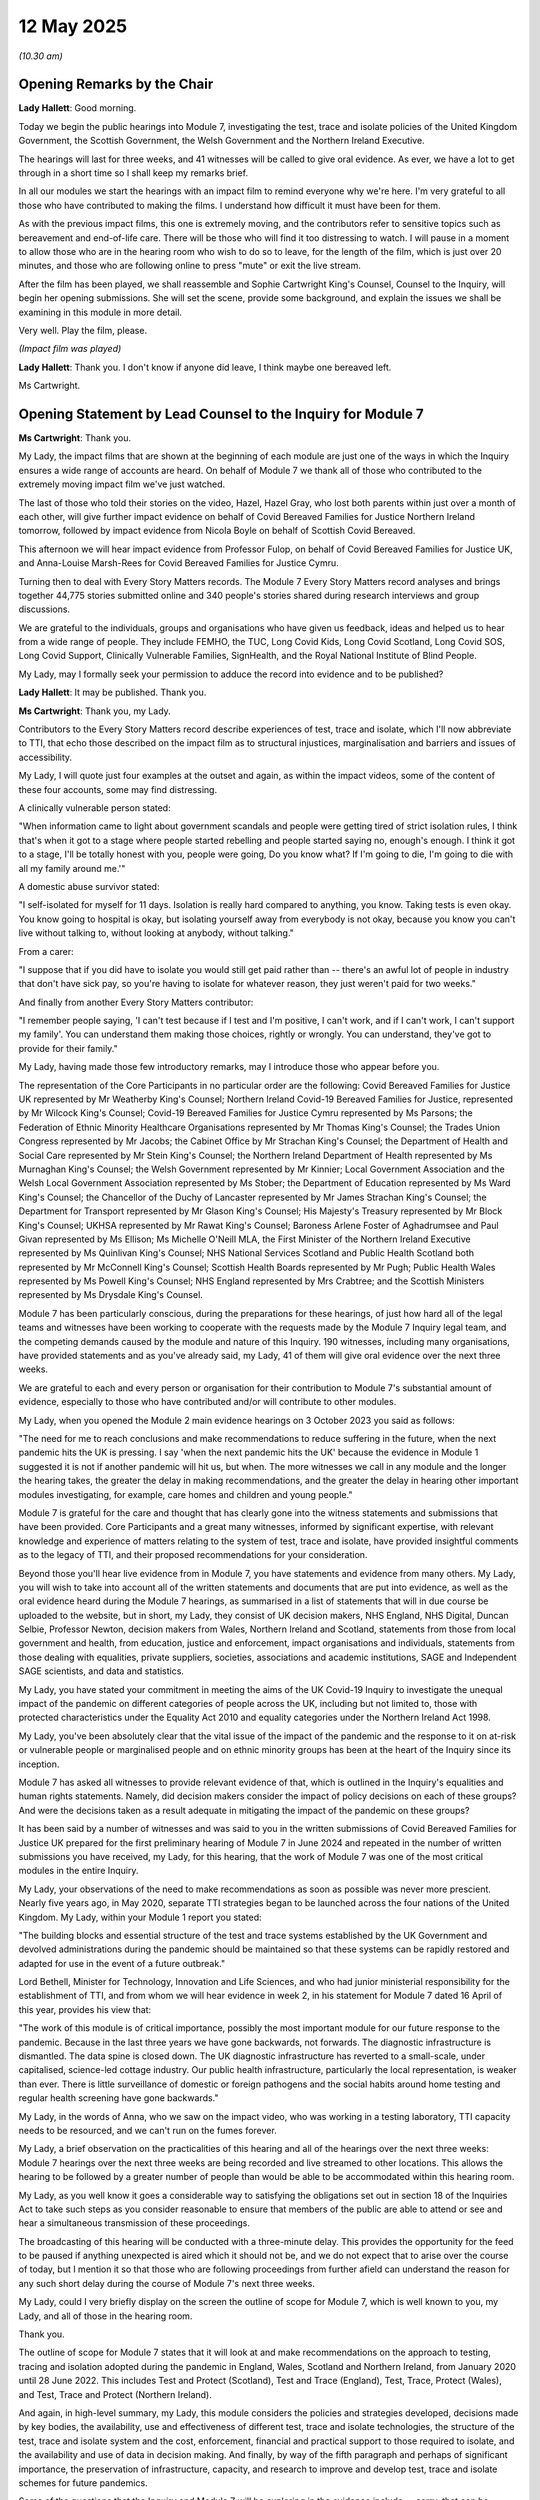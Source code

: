 12 May 2025
===========

*(10.30 am)*

Opening Remarks by the Chair
----------------------------

**Lady Hallett**: Good morning.

Today we begin the public hearings into Module 7, investigating the test, trace and isolate policies of the United Kingdom Government, the Scottish Government, the Welsh Government and the Northern Ireland Executive.

The hearings will last for three weeks, and 41 witnesses will be called to give oral evidence. As ever, we have a lot to get through in a short time so I shall keep my remarks brief.

In all our modules we start the hearings with an impact film to remind everyone why we're here. I'm very grateful to all those who have contributed to making the films. I understand how difficult it must have been for them.

As with the previous impact films, this one is extremely moving, and the contributors refer to sensitive topics such as bereavement and end-of-life care. There will be those who will find it too distressing to watch. I will pause in a moment to allow those who are in the hearing room who wish to do so to leave, for the length of the film, which is just over 20 minutes, and those who are following online to press "mute" or exit the live stream.

After the film has been played, we shall reassemble and Sophie Cartwright King's Counsel, Counsel to the Inquiry, will begin her opening submissions. She will set the scene, provide some background, and explain the issues we shall be examining in this module in more detail.

Very well. Play the film, please.

*(Impact film was played)*

**Lady Hallett**: Thank you. I don't know if anyone did leave, I think maybe one bereaved left.

Ms Cartwright.

Opening Statement by Lead Counsel to the Inquiry for Module 7
-------------------------------------------------------------

**Ms Cartwright**: Thank you.

My Lady, the impact films that are shown at the beginning of each module are just one of the ways in which the Inquiry ensures a wide range of accounts are heard. On behalf of Module 7 we thank all of those who contributed to the extremely moving impact film we've just watched.

The last of those who told their stories on the video, Hazel, Hazel Gray, who lost both parents within just over a month of each other, will give further impact evidence on behalf of Covid Bereaved Families for Justice Northern Ireland tomorrow, followed by impact evidence from Nicola Boyle on behalf of Scottish Covid Bereaved.

This afternoon we will hear impact evidence from Professor Fulop, on behalf of Covid Bereaved Families for Justice UK, and Anna-Louise Marsh-Rees for Covid Bereaved Families for Justice Cymru.

Turning then to deal with Every Story Matters records. The Module 7 Every Story Matters record analyses and brings together 44,775 stories submitted online and 340 people's stories shared during research interviews and group discussions.

We are grateful to the individuals, groups and organisations who have given us feedback, ideas and helped us to hear from a wide range of people. They include FEMHO, the TUC, Long Covid Kids, Long Covid Scotland, Long Covid SOS, Long Covid Support, Clinically Vulnerable Families, SignHealth, and the Royal National Institute of Blind People.

My Lady, may I formally seek your permission to adduce the record into evidence and to be published?

**Lady Hallett**: It may be published. Thank you.

**Ms Cartwright**: Thank you, my Lady.

Contributors to the Every Story Matters record describe experiences of test, trace and isolate, which I'll now abbreviate to TTI, that echo those described on the impact film as to structural injustices, marginalisation and barriers and issues of accessibility.

My Lady, I will quote just four examples at the outset and again, as within the impact videos, some of the content of these four accounts, some may find distressing.

A clinically vulnerable person stated:

"When information came to light about government scandals and people were getting tired of strict isolation rules, I think that's when it got to a stage where people started rebelling and people started saying no, enough's enough. I think it got to a stage, I'll be totally honest with you, people were going, Do you know what? If I'm going to die, I'm going to die with all my family around me.'"

A domestic abuse survivor stated:

"I self-isolated for myself for 11 days. Isolation is really hard compared to anything, you know. Taking tests is even okay. You know going to hospital is okay, but isolating yourself away from everybody is not okay, because you know you can't live without talking to, without looking at anybody, without talking."

From a carer:

"I suppose that if you did have to isolate you would still get paid rather than -- there's an awful lot of people in industry that don't have sick pay, so you're having to isolate for whatever reason, they just weren't paid for two weeks."

And finally from another Every Story Matters contributor:

"I remember people saying, 'I can't test because if I test and I'm positive, I can't work, and if I can't work, I can't support my family'. You can understand them making those choices, rightly or wrongly. You can understand, they've got to provide for their family."

My Lady, having made those few introductory remarks, may I introduce those who appear before you.

The representation of the Core Participants in no particular order are the following: Covid Bereaved Families for Justice UK represented by Mr Weatherby King's Counsel; Northern Ireland Covid-19 Bereaved Families for Justice, represented by Mr Wilcock King's Counsel; Covid-19 Bereaved Families for Justice Cymru represented by Ms Parsons; the Federation of Ethnic Minority Healthcare Organisations represented by Mr Thomas King's Counsel; the Trades Union Congress represented by Mr Jacobs; the Cabinet Office by Mr Strachan King's Counsel; the Department of Health and Social Care represented by Mr Stein King's Counsel; the Northern Ireland Department of Health represented by Ms Murnaghan King's Counsel; the Welsh Government represented by Mr Kinnier; Local Government Association and the Welsh Local Government Association represented by Ms Stober; the Department of Education represented by Ms Ward King's Counsel; the Chancellor of the Duchy of Lancaster represented by Mr James Strachan King's Counsel; the Department for Transport represented by Mr Glason King's Counsel; His Majesty's Treasury represented by Mr Block King's Counsel; UKHSA represented by Mr Rawat King's Counsel; Baroness Arlene Foster of Aghadrumsee and Paul Givan represented by Ms Ellison; Ms Michelle O'Neill MLA, the First Minister of the Northern Ireland Executive represented by Ms Quinlivan King's Counsel; NHS National Services Scotland and Public Health Scotland both represented by Mr McConnell King's Counsel; Scottish Health Boards represented by Mr Pugh; Public Health Wales represented by Ms Powell King's Counsel; NHS England represented by Mrs Crabtree; and the Scottish Ministers represented by Ms Drysdale King's Counsel.

Module 7 has been particularly conscious, during the preparations for these hearings, of just how hard all of the legal teams and witnesses have been working to cooperate with the requests made by the Module 7 Inquiry legal team, and the competing demands caused by the module and nature of this Inquiry. 190 witnesses, including many organisations, have provided statements and as you've already said, my Lady, 41 of them will give oral evidence over the next three weeks.

We are grateful to each and every person or organisation for their contribution to Module 7's substantial amount of evidence, especially to those who have contributed and/or will contribute to other modules.

My Lady, when you opened the Module 2 main evidence hearings on 3 October 2023 you said as follows:

"The need for me to reach conclusions and make recommendations to reduce suffering in the future, when the next pandemic hits the UK is pressing. I say 'when the next pandemic hits the UK' because the evidence in Module 1 suggested it is not if another pandemic will hit us, but when. The more witnesses we call in any module and the longer the hearing takes, the greater the delay in making recommendations, and the greater the delay in hearing other important modules investigating, for example, care homes and children and young people."

Module 7 is grateful for the care and thought that has clearly gone into the witness statements and submissions that have been provided. Core Participants and a great many witnesses, informed by significant expertise, with relevant knowledge and experience of matters relating to the system of test, trace and isolate, have provided insightful comments as to the legacy of TTI, and their proposed recommendations for your consideration.

Beyond those you'll hear live evidence from in Module 7, you have statements and evidence from many others. My Lady, you will wish to take into account all of the written statements and documents that are put into evidence, as well as the oral evidence heard during the Module 7 hearings, as summarised in a list of statements that will in due course be uploaded to the website, but in short, my Lady, they consist of UK decision makers, NHS England, NHS Digital, Duncan Selbie, Professor Newton, decision makers from Wales, Northern Ireland and Scotland, statements from those from local government and health, from education, justice and enforcement, impact organisations and individuals, statements from those dealing with equalities, private suppliers, societies, associations and academic institutions, SAGE and Independent SAGE scientists, and data and statistics.

My Lady, you have stated your commitment in meeting the aims of the UK Covid-19 Inquiry to investigate the unequal impact of the pandemic on different categories of people across the UK, including but not limited to, those with protected characteristics under the Equality Act 2010 and equality categories under the Northern Ireland Act 1998.

My Lady, you've been absolutely clear that the vital issue of the impact of the pandemic and the response to it on at-risk or vulnerable people or marginalised people and on ethnic minority groups has been at the heart of the Inquiry since its inception.

Module 7 has asked all witnesses to provide relevant evidence of that, which is outlined in the Inquiry's equalities and human rights statements. Namely, did decision makers consider the impact of policy decisions on each of these groups? And were the decisions taken as a result adequate in mitigating the impact of the pandemic on these groups?

It has been said by a number of witnesses and was said to you in the written submissions of Covid Bereaved Families for Justice UK prepared for the first preliminary hearing of Module 7 in June 2024 and repeated in the number of written submissions you have received, my Lady, for this hearing, that the work of Module 7 was one of the most critical modules in the entire Inquiry.

My Lady, your observations of the need to make recommendations as soon as possible was never more prescient. Nearly five years ago, in May 2020, separate TTI strategies began to be launched across the four nations of the United Kingdom. My Lady, within your Module 1 report you stated:

"The building blocks and essential structure of the test and trace systems established by the UK Government and devolved administrations during the pandemic should be maintained so that these systems can be rapidly restored and adapted for use in the event of a future outbreak."

Lord Bethell, Minister for Technology, Innovation and Life Sciences, and who had junior ministerial responsibility for the establishment of TTI, and from whom we will hear evidence in week 2, in his statement for Module 7 dated 16 April of this year, provides his view that:

"The work of this module is of critical importance, possibly the most important module for our future response to the pandemic. Because in the last three years we have gone backwards, not forwards. The diagnostic infrastructure is dismantled. The data spine is closed down. The UK diagnostic infrastructure has reverted to a small-scale, under capitalised, science-led cottage industry. Our public health infrastructure, particularly the local representation, is weaker than ever. There is little surveillance of domestic or foreign pathogens and the social habits around home testing and regular health screening have gone backwards."

My Lady, in the words of Anna, who we saw on the impact video, who was working in a testing laboratory, TTI capacity needs to be resourced, and we can't run on the fumes forever.

My Lady, a brief observation on the practicalities of this hearing and all of the hearings over the next three weeks: Module 7 hearings over the next three weeks are being recorded and live streamed to other locations. This allows the hearing to be followed by a greater number of people than would be able to be accommodated within this hearing room.

My Lady, as you well know it goes a considerable way to satisfying the obligations set out in section 18 of the Inquiries Act to take such steps as you consider reasonable to ensure that members of the public are able to attend or see and hear a simultaneous transmission of these proceedings.

The broadcasting of this hearing will be conducted with a three-minute delay. This provides the opportunity for the feed to be paused if anything unexpected is aired which it should not be, and we do not expect that to arise over the course of today, but I mention it so that those who are following proceedings from further afield can understand the reason for any such short delay during the course of Module 7's next three weeks.

My Lady, could I very briefly display on the screen the outline of scope for Module 7, which is well known to you, my Lady, and all of those in the hearing room.

Thank you.

The outline of scope for Module 7 states that it will look at and make recommendations on the approach to testing, tracing and isolation adopted during the pandemic in England, Wales, Scotland and Northern Ireland, from January 2020 until 28 June 2022. This includes Test and Protect (Scotland), Test and Trace (England), Test, Trace, Protect (Wales), and Test, Trace and Protect (Northern Ireland).

And again, in high-level summary, my Lady, this module considers the policies and strategies developed, decisions made by key bodies, the availability, use and effectiveness of different test, trace and isolate technologies, the structure of the test, trace and isolate system and the cost, enforcement, financial and practical support to those required to isolate, and the availability and use of data in decision making. And finally, by way of the fifth paragraph and perhaps of significant importance, the preservation of infrastructure, capacity, and research to improve and develop test, trace and isolate schemes for future pandemics.

Some of the questions that the Inquiry and Module 7 will be exploring in the evidence include -- sorry, that can be removed from the screen, thank you -- what policies and strategies for test, trace and isolate were developed and deployed between January 2020 and June 2020 in England, Wales, Scotland and Northern Ireland, and how did they vary across the four nations.

Were the policies and strategies deployed effective at meeting their stated objectives? Were the strategies and policies adopted developed with sufficient knowledge and regard had to asymptomatic transmission?

Did the development of the overarching strategies and policies take account of the Public Sector Equality Duty? And how effective were any steps taken to mitigate unequal impacts on the general population across the United Kingdom and in particular, vulnerable groups?

How effectively were the adopted policies and strategies communicated to the general public?

How did available data and strategies or expert advice inform the development of the policies and strategies?

How effectively was technology used in the rollout of the test, trace and isolate system? How effective was contact tracing? And did it adequately utilise existing and local infrastructure?

How effective were the tools in place for enforcing and monitoring isolation?

Were appropriate steps taken to support people to comply with test, trace and isolate?

Finally, what recommendations can be made for future pandemics?

My Lady, a more detailed list of the issues in Module 7 has been shared with the Core Participants.

My Lady, I will now provide a brief summary of some of the facts which are by no means exhaustive, but I'm simply going to try and pick out some of the things that provide some of the foundation for the thematic issues.

The emergence of the Covid-19 pandemic presented the United Kingdom Government and the devolved administrations in Scotland, Wales and Northern Ireland with an unprecedented challenge in respect of testing strategy and the structure and response. The response to the Covid-19 pandemic required the expertise, knowledge and research of medical clinicians and the scientific community, including from specialists in infectious disease, virology, pathology, the microbiology community, epidemiologists, modellers, statisticians, behaviourists, and public health to inform decision making.

The devolved nations of the United Kingdom have authority and responsibility for public health in their own jurisdiction, and Module 7 provides an opportunity to examine the coordination between the devolved nations and Westminster to achieve an effective test, trace and isolate response.

We will need to consider the full range of circumstances when designing a shared testing system. Data and health systems differ across the four nations. Testing policy and delivery is complex, with multiple interacting systems and needs and the need to work collectively with colleagues from across the United Kingdom, across the relevant sectors or organisations involved, and while enabling appropriate governance within each nation for operational delivery and devolved responsibilities.

Could I ask, please, to be displayed INQ000587455.

My Lady, this is a high-level summary of test, trace and isolate across the United Kingdom in response to the pandemic. My Lady, I'll display it for a little time as I continue. It will then be taken down but a lot of the dates that form part of my summary are from this summary, but I won't keep asking for it to be displayed. But essentially these are the dates that are being used for this opening.

Developing diagnostic tests is an urgent priority for the international community once a novel infectious disease emerges. The same was true for Covid-19. In January 2020, just after the publication of the first genetic sequences of SARS-CoV-2, researchers used the data to build molecular tests for the virus.

The coronavirus Covid-19 testing programme was developed during the pandemic. You have already heard evidence pertaining to preparedness in Module 1 and published your findings in your Module 1 report on resilience and preparedness of the UK in July 2024. Within that report you found there was a damaging absence of focus on the measures, interventions and infrastructure required in the event of a pandemic. In particular, a system that could be scaled up to test, trace and isolate in the event of a pandemic.

Module 7 will focus on the development of TTI and the timing of that development in response to the Covid-19 pandemic.

During the pandemic, a number of types of Covid-19 tests were used. These were initially the reverse transcription polymerase chain reaction tests, more commonly known as PCR tests, which were developed early in the pandemic in the UK with tests available in small numbers from January 2020.

Later tests include the rapid antigen or lateral flow device, LFD, an antibody blood test. Other testing methods including reverse-transcription loop-mediated isothermal amplification, RT LAMP, and other testing functions were also explored, such as wastewater testing.

Work to develop testing capabilities began as soon as the genetic sequencing of SARS-CoV-2 was published in January 2020 and the work-up of a new PCR diagnostic test was commenced.

China released the first viral genome sequence on 10 January 2020, and on 12 January 2020 deposited four further genomes in the viral sequence database curated by the Global Initiative on Sharing All Influenza Data.

Using this genome sequence and information from related viruses, Public Health England, in collaboration with lab partners in Europe, the UK and Hong Kong, were able to develop a specific PCR test for Covid-19 without any biological virus material.

Public Health England as it then was in 2020 was an executive agency of the Department of Health and Social Care until it was replaced by the UK Health Security Agency and Office for Health Improvement and Disparities in October 2021.

It was responsible for all aspects of public health.

The PHE assay was available and in use from 21 January 2020, and the methodology was shared publicly on 23 January 2020. Testing had been among the topics discussed at a precautionary Scientific Advisory Group for Emergencies (SAGE) meeting on 22 January 2020.

My Lady, you've heard much about the SAGE organisation and its subgroups but for a moment can I briefly display an organogram of SAGE and its subgroups, please. INQ000587458.

My Lady, it needs no introduction to yourself but it might assist those following.

The minutes noted that the UK was "days away from a specific test, which is scalable across the UK in weeks. The sensitivity of the test", it was said in that meeting of 22 January, "is currently unknown. There are conflicting reports of the sensitivity of diagnostic tests from upper respiratory tract sampling", and SAGE agreed that the criteria proposed by DHSC and PHE for testing "potentially infected individuals" were appropriate, namely, those presenting with symptoms of what was then being called WN-CoV, and a history of travelling to or living in Wuhan in the 14 days prior to the symptom onset.

By 28 January 2020, SAGE had confirmed that a PCR test would be available within days. This was initially limited to 400 to 500 tests per day.

Throughout the initial phase, the decisions taken by the DHSC and PHE were supported by advice from SAGE, Scientific Pandemic Infections Group on Modelling, SPI-M, Scientific Pandemic Insights Group on Behaviours, and the available data at the time.

That can be taken down, please.

The Public Health England assay was used at the PHE Colindale laboratory to diagnose the first case in England on 31 January 2020.

PHE isolated and grew the SARS-CoV-2 virus from the first UK diagnosed case, which provided essential control material for the expected use of the PHE assay, which, on 10 February 2020, was rolled out to 12 PHE labs across the United Kingdom. Shipments of live SARS-CoV-2 virus, containing control materials from PHE Colindale was sent to partners in academia, other government constitutes and industry, began on 17 February 2020 as soon as the material was available, supporting the development of commercial diagnostic assays and wider capability.

At this point there were still challenges relating to how the SARS-CoV-2 virus could be handled. The Advisory Committee on Dangerous Pathogens, ACDP, sets the classification of biological agents according to their level of risk of infection to humans.

Biological agents are categorised into four hazard groups from 1 to 4, with 4 being the highest. Categorisation allows for measures to be put in place to control substances that are hazardous to health.

In January and February 2020, laboratory work on SARS-CoV-2 was being done at containment level 3, one step down from the highest containment level.

On 13 February 2020, the Advisory Committee on Dangerous Pathogens provisionally classified SARS-CoV-2 as a containment level 3 pathogen. This meant that samples from individuals with suspected or confirmed Covid-19 had to be handled in closed environment and applying stringent safety measures. This made working with the pathogen more resource-intensive and required specialist facilities and trained staff and limited the laboratories that were able to process the tests for Covid-19.

The need to work at commitment level 3 was a break on the expansion of testing. On 28 February 2020, PHE, through the Health and Safety Executive, formally asked the Advisory Committee on Dangerous Pathogens for permission for testing to be carried out at a lower level of containment, provided certain conditions could be met to ensure safety.

On 1 March 2020, the Health and Safety Executive and ACDP agreed to a PHE recommendation that work on the virus could be done at that lower containment level of 2, on the condition that appropriate controls were put in place at testing laboratories.

This decision meant that PCR tests could now be processed more widely across the National Health Service, universities, and commercial laboratories, giving more options for increasing testing capacity, ultimately allowing for a significantly increased level of community testing.

On 8 March 2020, Public Health England reported to the Secretary of State for Health that the current testing capacity within PHE was 2,100 tests per day. It was predicted that with the addition of a first phase of NHS laboratories, the capacity would increase to 4,500 tests per day over the next four weeks.

The addition of NHS labs in all 29 pathology regions was predicted to add an additional 3,000 to 4,000 tests, giving a total of 7,100 to 8,000 tests per day.

Throughout this period, Public Health England had been working with large-scale diagnostic manufacturers to develop scalable diagnostic tests.

My Lady, you may recall that, in Module 3, you asked Sir Chris Wormwald if the UK had the necessary infrastructure to be able to put into place swiftly a scaled-up system of test and trace.

Module 7 will fully explore this issue.

On 12 March 2020 the risk level to the United Kingdom was raised from moderate to high as a consequence of the increase in transmission.

The Inquiry is now well aware, from the work of earlier modules, that widespread testing and contact tracing stopped on 12 March 2020.

Testing is a vital tool in responding to a pandemic, yet the Government for the United Kingdom abandoned community testing at this early stage of the pandemic.

At COBR, on 12 March 2020, Professor Whitty stated that:

"Once the policy of seven days self-isolation was in place, the plan would be to stop all testing of people entering into self-isolation and to stop all contact tracing from other geographical areas."

Before the Covid-19 pandemic, PHE and NHS contact tracing systems were designed to respond to outbreaks and incidents, including those of national and international impact. Directors of public health within local authorities had existing systems and expertise for contact tracing.

But on 12 March 2020 all four nations agreed to move from contain to delay, and the first restriction of self-isolation for people with mild Covid-19 symptoms to self-isolate was announced by the Prime Minister, Mr Johnson.

Module 7 will explore the decision on 12 March 2020 to stop testing and contact tracing, and including in the context of, firstly, on 14 March 2020, PHE forming a partnership with Roche Diagnostics to deploy its new SARS-CoV-2 PCR test. This test could be processed using Roche high throughput PCR processing systems which were already in place in most public sector organisations, for example, NHS hospital laboratories in large NHS trusts.

By the end of April 2020 the Roche test had increased total daily PCR capacity by approximately 5,000 tests per day.

But, my Lady, the decision of 12 March 2020 also needs to be seen in the context of the announcement on 16 March 2020 of the Director General of the World Health Organisation, Dr Tedros Ghebreyesus stating that:

"We have a simple message to all countries: test, test, test.

"Test every suspected case.

"If they test positive, isolate them and find out who they have been in close contact with up to 2 days before they developed systems, and test those people too."

A note to this advice on 16 March 2020 included that the World Health Organisation recommended "testing contacts of confirmed cases only if they showed symptoms of COVID-19".

On 16 March 2020, individuals with the symptoms of Covid-19 and their household contacts were advised to stay at home. The guidance detailed that if you lived alone and you had symptoms of coronavirus illness, however mild, there was a need to stay at home for seven days from when your symptoms started, and that if you lived with others and you or one of them had symptoms of coronavirus, then all household members must 'Stay at Home' and not leave the house for 14 days.

On 17 March 2020 the Department of Health and Social Care took over responsibility for scaling up testing from PHE, Public Health England. The Inquiry will examine in detail what followed. On 23 March 2020, the first nationwide lockdown was announced.

Until May 2020, only those hospitalised or included within specific outbreaks were tested, and at that point all symptomatic individuals became eligible for testing.

Statistics from DHSC indicated that by 23 March the number of cases verified by a positive test in the UK was 6,650, with 77,295 negative tests.

Estimates from the First Few 100 study and the Covid-19 Hospitalisation in England Surveillance System showed the true number to be in the region of 500,000, with over 100,000 of those infections occurring on the day that lockdown began.

New cases were doubling approximately every 2.8 days.

Priorities for testing of health care workers and frontline workers will be explored in Module [7].

Could I ask, please, to be displayed INQ000587459.

My Lady, it has been said that to implement effective test, trace, isolate and support systems, or to "win the game", countries must ensure that those with Covid-19 progress as quickly as possible from the start to the finish. If this does not happen, new cases will appear and another lockdown will be needed. Countries can do this most effectively by putting in place measures that enhance the availability to find, test, trace, isolate and support -- that is, landing on ladders -- and by avoiding setbacks that occur due to insufficient capacity in the health system and beyond -- avoiding snakes.

My Lady, we will look at this snakes and ladders and the approach with Professor McKee tomorrow.

That can be taken down, please.

Could I ask again for the chronology to be displayed INQ000587455.

My Lady, on 25 March 2020, Northern Ireland introduced the Discretionary Support self-isolation grant, the expert report from Professor Machin provided for Module 7 provides a detailed analysis of self-isolation support schemes developed over time.

Test and trace support in England was introduced in September 2020. In Scotland, the Self-Isolation Support Grant in October 2020, and in Wales, Self-Isolation Support Scheme in November 2020.

Module 7 will examine how the isolation support schemes operated, and the effectiveness of these as part of the system of test, trace and isolate across the four nations.

Continuing with the chronology, from 25 March 2020. PHE continue to lead work to develop an expanded contact tracing system, including continuing to develop the contact tracing and advice service system for implementation once wider testing was available, CTAS.

The Contact Tracing and Advice Service worked with a digital tool in February 2020 to help manage the increasing demand for contact tracing. Contact Tracing and Advice Service enabled PHE to contact confirmed and possible cases of Covid-19, their contacts and returning travellers, to complete contact tracing.

Cases and contacts were directed to a web-based form to answer contact tracing questions and, where straightforward, they could complete the contact tracing journey through CTAS which provided advice on self-isolation as required. This formed a part of a broader programme of work for which DHSC was responsible, including the National Testing Programme, as part of the United Kingdom Government's test, trace and isolate strategy.

In April 2020, the Department of Health and Social Care created the National Testing Programme as part of the government's ambition to scale up testing capacity and distribute tests more widely through a phased approach beginning with patients, NHS workers and their families, other critical key workers, and then expanding to the wider community over time.

In April 2020 the government's testing strategy was launched, linked to the opening of the first Lighthouse testing laboratory.

The National Testing Programme, NTP, refers to both the programme and the unit charged with delivering that programme. The National Testing Programme initially operated within the Department of Health and Social Care and brought together supply chain, logistics and procurement expertise from across government, the military and private sector.

It was integrated into the TTI strategies upon their establishment in May 2020 across the four nations.

My Lady, as you're well aware, on 2 April 2020 Mr Hancock set the target of running 100,000 tests a day by the end of April.

The Francis Crick Institute, "the Crick", is the largest biomedical research institute under one roof in Europe. The Inquiry will hear evidence from Sir Paul Nurse, the Crick director, on Thursday this week, that this large-scale big-ships approach introduced by the Lighthouse laboratory new scheme was prioritised and the little boats approach ignored, despite the suggestions of Crick scientists and others from universities and laboratories with testing facilities who were available and ready to support complementary small-scale efforts throughout the country in the provision of PCR testing, and with the equipment, skills and expertise.

In a statement provided to Module 7 from the Royal College of Pathologists, it is detailed how many NHS clinical diagnostic laboratories, and also universities, could have had capacity to carry out more testing than they did, but testing was outsourced to private laboratories which were not all subject to the same high pre-symptomatic, asymptomatic and post-symptomatic transmission of SARS-CoV-2 joint British Infection Association, Healthcare Infection Society, and the Infection Prevention Society and Royal College of Pathologists guidance standards of quality assurance routine in NHS laboratories.

The Royal College of Pathologists provide the view that use of existing clinical laboratories and of university laboratories and their skilled staff would have been much more financially efficient and that there was a missed opportunity to invest this resource in equipment and infrastructure for existing NHS labs, with huge resources going to temporary, often lower-quality, facilities in the private sector instead.

The government strategy was to support Lighthouse laboratories and not smaller local, more agile testing. It is still unclear and will be investigated by Module 7 who proposed this approach, who approved it, and why full consideration was not given to more local small-scale efforts which could have been put in place more rapidly.

Similarly, a statement provided to Module 7 from the Microbiology Society records:

"The Society believes that the Government did not sufficiently engage with universities and research institutes to understand their capacity and ability to support in the scaling up of testing, despite offers from the Society and its members. When Mr Hancock announced the five pillars of testing, including the intention to develop a UK-wide diagnostic infrastructure, frustration was felt at the delay, for the community was willing and prepared to support. However, a lack of clarity on how to help and a lack of support by the Government on local testing systems to overcome the lack of communication between NHS and other laboratories meant that there was still significant capacity wastage by the autumn of 2020.

"The Society further does not understand why the Government did not consider capacity in universities for the development of reagents, even if the diagnostic capacity itself was not used universities would have been well placed to support reagent production."

My Lady, that quote from the Microbiology Society referenced Mr Hancock's five-pillar approach, and could I ask, please, for INQ000106460, and page 9 internally to be displayed, please.

Thank you.

On 4 April 2020 the Department of Health and Social Care published its five-pillar testing plan, including the target to increase the testing, as I've already said, to 100,000 tests a day by the end of April.

My Lady can see the five pillars represented by the strategy: Pillar 1 to scale up NHS diagnostic testing aimed at critical key workers. On its announcement on 4 April, Pillar 2 was said to be a partnering with universities, research institutes and commercial partners, to create capacity for mass testing for the general public. Pillar 3 was to develop antibody testing in cooperation with a private sector provider. Pillar 4 was to be surveillance testing to learn more about the disease and help develop new tests and treatments. And Pillar 5 was the diagnostics national effort to build a mass testing capacity at a completely new scale.

The fifth pillar was designed to growth UK's diagnostics industry substantially and to rapidly create a new mass testing capacity. This relied heavily on the introduction of lateral flow device tests which were developed, tested and trialled during mid-2020 and introduced for use in the National Testing Programme in late 2020.

The Inquiry will explore the extent to which the pillars were implemented as part of the system of TTI.

And if that could be taken down, please.

Continuing, then, with the chronology as we move towards May. The first of a network of drive-through testing sites, regional testing sites, was set up on 25 March 2020. By 23 April 2020, there were 30 such sites and their number continued to increase thereafter.

On 9 April 2020, the first Lighthouse laboratory was launched. A Lighthouse laboratory network was established to increase testing capacity with facilities brought online to manage initial testing growth and then variable demand.

Could I ask, please, for INQ000587456 to be displayed. Thank you.

The Lighthouse labs were higher throughput diagnostic testing facilities purposefully created to only process Covid-19 samples following input from PHE specialists and other specialist stakeholders.

The first such laboratory was set up in Milton Keynes, followed by laboratories at Alderley Park, Cheshire and Glasgow in April 2020.

The Lighthouse laboratories later became part of the NHS Test & Trace laboratory network.

Increasing access to tests required a commensurate increase in laboratory capacity so that the return tests could be analysed. PHE played a key role in supporting the national testing project to establish the Lighthouse laboratories.

Could that be taken down, please.

Briefly in respect of mobile testing units, these were manned by military personnel and first piloted on 17 April 2020 with the first unit becoming operational on 19 April 2020. The use of mobile testing units meant that those who could not drive to a regional testing site had access to testing. They were deployed in response to a request from local authorities or to locations such as care homes, prisons or factories, where there was a demand for testing. Once on site they could begin work within 20 minutes. Mobile testing units played a role in investigating hot areas of new variants and/or rapid epidemiological increases, so providing additional support, it is said, at a local level.

It is clear that from the middle of March 2020 the Department of Health and Social Care and Lord Bethell, who was mentioned earlier, were engaging with a number of private companies, including Deloitte, to establish the infrastructure for the system of TTI.

Could I ask, please, for INQ000587457 to be displayed.

And, my Lady, this gives a snapshot of the number of private companies that were involved in the establishment of the test, trace and isolate system, including those who were set up and responding in respect of testing, and those companies and organisations assisting with contact tracing.

My Lady will see within that image companies, Royal Mail and Amazon. There was a delivery service that was set up for sending PCR testing kits to homes, designed with Deloitte and industry partners, including Royal Mail and Amazon. The home delivery service meant that those not able to travel to a test location, such as a regional testing site, could still take the test.

The Inquiry will examine the timeline of eligibility for tests, how effective the systems were, and how accessible tests really were.

PHE provided public health guidance and expertise to the National Testing Programme, initially as testing became accessible to staff across the NHS and their household members, including individuals working in the NHS, outside acute care, for example in mental health, primary care and community services.

Please can that be taken down and can we return to the chronology.

My Lady, perhaps if I can briefly deal with symptomology before we take the morning break.

My Lady will see from the overview chronology that on 18 May 2020, all symptomatic individuals were available for testing. Anosmia, meaning loss of smell, and ageusia, loss of taste, was adding to the list of symptoms that require seven-day isolation, on 18 May 2020.

On Monday next week the Inquiry hear from Professor Tim Spector. The ZOE Covid symptoms study was initiated in March 2020 and provided data from those who joined through an online app and self-reported their presence or absence of symptoms, a subset of which were confirmed through diagnostic tests.

On 24 March, one of the symptoms for selection added to the ZOE symptom study was loss of smell or taste.

By 27 March 2020, the ZOE study had identified that the symptoms of loss of smell or taste were strongly associated with testing positive for Covid-19, and it also identified within the elderly aged over 75, acute confusion could be the only presenting symptom requiring differing guidelines for testing in frail, older people.

One of the issues Module 7 will explore is why it took until 18 May 2020 for a loss or change sense of normal smell or taste to be recognised formally as a symptom of Covid, and whether the presentation of symptoms in older people was recognised. We will also explore the knowledge and understanding in respect of asymptomatic transmission of Covid.

My Lady, would now be a convenient moment to take the morning break?

**Lady Hallett**: Certainly.

**Ms Cartwright**: Thank you, my Lady.

**Lady Hallett**: Thank you very much. I shall return at midday.

*(11.43 am)*

*(A short break)*

*(12.00 noon)*

**Lady Hallett**: Ms Cartwright.

**Ms Cartwright**: My Lady, thank you.

Before moving to the TTI strategies, can I apologise to Ms Mitchell King's Counsel and Scottish Covid Bereaved. In doing the introductions, I omitted to welcome her to the room. So I apologise sincerely to here and her team.

**Lady Hallett**: How could you, Ms Cartwright?

**Ms Cartwright**: My Lady, then, for the purposes of concluding my address, I want to focus finally on the TTI strategies developed in May 2020 and then give an indication of some very top-line things in respect of the system to its conclusion.

My Lady, the scale of the task of test, trace and isolate was underpinned by SAGE agreeing at its 32nd meeting on 1 May 2020 that in developing an effective test and trace system at least 80% of contacts of an index case of Covid-19 would need to be contacted for the system to be effective. SAGE had high confidence that isolation of those contacts within 48 hours would be desirable. On 4 May 2020, the Department of Health and Social Care announced the first phase of "test, track and trace", a programme aimed at controlling the spread of Covid-19 as the UK began to ease lockdown restrictions. The programme was designed to work alongside existing local public health teams and emerging digital solutions to enhance contact tracing efforts. The government launched a trial of the NHS Covid-19 app alongside traditional contact tracing methods on the Isle of Wight to assess its effectiveness before a wider rollout.

The Isle of Wight was a suitable first test location because it was an island with a sizeable population served by a single NHS trust. The app was designed to integrate with enhanced contact tracing services and swab testing for those with potential Covid-19 symptoms to help minimise the spread of Covid-19.

The original NHS version of the app faced challenges relating to bluetooth accuracy and compatibility across devices. New technology developed by Apple and Google altered approaches which could be taken to app-based contact tracing.

As a result, NHS Test & Trace went on to work with external contractors on a new NHS Covid-19 app using the new available technology.

My Lady, we will hear from Professor Christophe Fraser in respect of the app development tomorrow, and Mr Gould and Mr Thompson on Friday. We will explore in Module 7 how the apps developed and implemented different across the four nations and the systems of contact tracing utilised, including digital and manual contact tracing and if it suitably and effectively utilised the existing role for the associate directors of public health.

My Lady, I'm now going to give a summary of each of the systems and strategies that were implemented across the four nations in May 2020.

Can I start, please, with Scotland and can we please display INQ000587500. Thank you.

On 4 May 2020, Scotland published its test, trace, isolate, support strategy. Nicola Sturgeon set out that the Scottish approach to test, trace, isolate, support, and the extensive work that was under way to prepare for its implementation on 4 May stating:

"Our behaviour matters, and our choices and willingness to make sacrifices to help keep people in Scotland safe will be crucial.

"A key aspect of this next phase is a 'test, trace, isolate, support' approach. We will test people in the community who have symptoms consistent with Covid-19. We will use contact tracing, a well-established public health intervention, to identify the close contacts of those cases who may have had the disease transmitted to them. We will ask and support those close contacts to self-isolate, so that if they do develop the disease, there is less risk they will pass it on to others. And we will make sure that support is available to enable people to isolate effectively.

"However, it is important to stress that 'test, trace, isolate, support' will be most effective when levels of infection are low -- lower than now -- and stay low, and that its success relies on all of us knowing and agreeing what to do if we have symptoms, and being prepared to self-isolate when advised to do so."

Can that be taken down, please.

And my Lady, you can see a very high-level summary on that image that related to Scotland's systems.

Turning then, please, to Wales -- thank you.

On 13 Wales 2020, Wales published its Test, Trace, Protect plan. And on that date, Mr Gething, then Minister for Health and Social Services said:

"We all want to be able to return to normal life as quickly as possible and to ease restrictions further -- the science will guide us about when that happens.

"Our Test, Trace, Protect strategy will be a key element in enabling us do that by enabling us to quickly identify people with coronavirus symptoms; to identify any new hot spots and to isolate as many contacts as possible."

And it was said that that plan included: increasing testing of critical workers to enable them to return to work; a new system of home testing for the public if they have coronavirus symptoms; a new app to track symptoms in the general population and contact others who have symptoms or have tested positive; and it detailed at that time in Wales that the testing capacity stood at more than 5,000 tests a day with six drive-through testing centres, eight mobile units, and a number of community testing centres throughout Wales.

It was said that testing capacity was to be increased by up to 20,000 tests per day by drawing on the UK-wide scheme as the Test, Trace, Protect strategy is implemented.

Could that please be taken down, and could I ask that the similar image for Northern Ireland be displayed. Thank you.

In Northern Ireland, on 27 May 2020, the "Covid-19 Test, Trace and Protect Strategy: Saving lives by minimising SARS-CoV2 transmission in the community in Northern Ireland", was published by the Northern Ireland Department of Health.

The strategy as of 27 May 2020 detailed that:

"In line with the rest of the [United ]Kingdom, the PHA were conducting rigorous contact tracing for all cases of COVID-19 until the 12th March 2020. On the 12th March, the UK moved from the containment phase to the delay phase. The focus of our efforts then shifted from individual contact tracing to wider measures, including advising all of the public to immediately self-isolate if they had even mild symptoms, prevention of spread, and social distancing."

And that policy detailed that the four key elements of Test, Trace, and Protect were: early identification, isolation of possible cases, clusters and outbreaks; rapid testing of possible cases; tracing of close contacts of cases; and early, effective and supported isolation of close contacts to prevent onward transmission of infection.

And it was said that chains of transmission can only be broken if those who could transmit the disease to others are isolated and get the support they need to maintain that isolation.

My Lady, in the third week of the hearing we will hear evidence from Professor Arden in respect of her opinion as to the analysis of adherence to behaviours associated with the TTI system. But it was clear that the Northern Ireland strategy had identified the need for support for isolation.

My Lady, can we then please display, in respect of England, INQ587506. Thank you.

On 27 May 2020 Matt Hancock announced that the NHS Test & Trace service would be launched on 28 May 2020. NHS Test & Trace was funded and supported by the Department of Health and Social Care, and notwithstanding its name, it was not part of NHS England. The Secretary of State for Health and Social Care can designate an organisation as "NHS", and decided to do so in the case of NHS Test & Trace.

Baroness Dido Harding was appointed to lead the UK Government's programme of testing and tracing following her appointment on 7 May 2020 as executive chair.

Professor Newton of Public Health England continued to provide the professional link into public health expertise, and we will hear from Baroness Harding in the third week of the Inquiry.

My Lady, you're already aware that there was a unique reporting structure within NHS Test & Trace. The Department of Health and Social Care had ministerial accountability for NHS Test & Trace and reported directed to the Prime Minister and the Cabinet Secretary until 2 December 2020. From 3 December 2020 until 7 May 2021, the executive chair then reported to the Secretary of State.

My Lady, in respect of NHS Test & Trace strategy in May 2020, it was to: test, first of all, increasing availability and speed of testing; to trace when someone tests positive for coronavirus using the NHS Test & Trace, with a dedicated contact tracing staff, online service, and local public health experts.

In respect of contain, a national Joint Biosecurity Centre was to work with local authorities and public health teams in Public Health England, including local directors of public health, to identified localised outbreaks and support effective local responses, including plans to quickly deploy testing facilities to particular locations, and it was said that local authorities had been supported by £300 million of new funding to help local authorities develop their own local outbreak control plans.

Finally, in respect of the strategy, enable: for the government to learn more about the virus, including as the science developed, to explore how it could go further in easing infection control measures.

My Lady, that is a summary of testing strategies as at May 2020. And each of those diagrams give an overview of the systems that were then adopted across the four nations.

My Lady, briefly we will hear further in Module 7 in respect of the development of the Operation Moonshot programme. We will also examine the development into the Community Testing Programme, which was published on 23 November 2020 as part of the Covid-19 Winter Plan.

Module 7 will look at the differing approaches to enforcement of isolation across the four nations. We will also look and examine the Universal Testing Offer as announced in April 2021.

My Lady, at its peak, NHS Test & Trace was capable of processing 800,000 PCR tests a day and distributing 900,000. My Lady, as part of the Universal Testing Offer, lateral flow devices became key, and, my Lady, from its conception to winding down in 2022, 15.8 million individuals who tested positive for Covid-19 were contacted, with 31.3 million close contacts of those 15.8 million people traced as part of the contact tracing effort.

And, my Lady, you're already well aware that on 24 March 2021 the government announced that NHS Test & Trace would form part of the newly created UK Health Security Agency, with that transfer happening at an operational effectiveness commencing on 1 October 2021.

My Lady, the total value of contracts awarded to the suppliers of consultancy services is a matter you've already heard some evidence about. My Lady, you will recall from Module 5 and the evidence of Lord Agnew that there are mixed views as to the operation of some of the private contracts used as part of the TTI system and the cost of the same. The Inquiry will explore the use of the private sector and ask if existing infrastructure could have been better utilised rather than the private sector companies to scale up testing and effectively implement contact tracing.

My Lady, finally by way of my opening submissions, a brief comment as to costs. My Lady, figures as to costs you've already heard in earlier modules, but, my Lady, the initial budget for the NHS Test & Trace service, made up predominantly of funding for testing, was 15 billion for April 2020 to March 2021. The November 2020 Spending Review introduced a further 7 billion of funding to support the rollout of mass testing, as well as the continued increase in testing capacity.

This raised the total budget to 22 billion from 2020 to 2021. In practice, NHS Test & Trace spent 13.5 billion in 2020 to 2021, of which 10.4 billion was on testing. A further 15 billion was allocated to NHS Test & Trace in 2021 to 2022.

In conclusion, my Lady, Module 7 will investigate each of these systems, Test and Protect (Scotland), Test and Trace (England), Test, Trace, Protect (Wales) and Test, Trace and Protect (Northern Ireland), and any variations in the measures adopted by the governments to contain the Covid-19 virus, the reason for any variations, and the timing and implementation of decisions, and the effectiveness of the systems implemented. We will further consider the consistency of decision making across the four nations.

But, my Lady, principally we will do so through the lens of informing required recommendations that will flow from Module 7 and to help public health efforts to stem the spread of viruses across the UK in any future epidemic or pandemic.

My Lady, thank you. I think the next opening submissions are to be provided by my learned friend Mr Weatherby King's Counsel on behalf of Covid Bereaved Families for Justice UK.

**Lady Hallett**: Thank you very much indeed, Ms Cartwright.

Mr Weatherby, as you're first up, can I just say this: I do know how difficult it has been, for reasons beyond the Inquiry's control, to prepare for these hearings -- for everybody, the Inquiry team, the Core Participants -- and I'm really grateful to all of you for the heroic efforts you've been making.

Submissions on Behalf of Covid-19 Bereaved Families for Justice by Mr Weatherby KC
----------------------------------------------------------------------------------

**Mr Weatherby**: Thank you very much.

Anthony Costello, professor of global health at the UCL Institute for Global Health and a former WHO director, starkly sets out the backdrop to Module 7 in his witness statement at paragraph 66. Talking about the comparative outcomes of the UK and east Asian countries from the outset of the pandemic, he asserts this and I quote:

"Over the next three years East Asian death rates were five times lower than the UK. Demographics cannot explain these huge differences. Notably Japan and South Korea had similar GDPs, life expectancy and age profiles to the UK. If we had followed the same strategy and achieved the same cumulative death rate by March 2004 as South Korea (69 per 100,000) rather than the UK (344 per 100,000) we might have prevented over 180,000 deaths. As important, large countries like Japan and South Korea had no prolonged national lockdowns, only in hotspot areas. They had no second waves before a vaccine was available and new outbreaks were quickly snuffed out by surveillance and isolation of the affected."

In setting out the fact that so many lives might have been saved had the UK taken a course similar to East Asian countries, no doubt Professor Costello was not trying to draw an exact comparison or give anything other than a stark headline, but what his evidence does is to highlight that Module 7 is not simply an examination of one aspect of the pandemic response, one aspect of how we might seek to do a little better next time, but an illustration of just how catastrophic the UK's approach to TTIS really was. It started with no planning, no capacity, no contact tracing, lab analysis or isolation infrastructure for anything other than the occurrence of a limited high-consequence disease outbreak, and perhaps most significantly, too little support for those most likely to spread the virus if they did not test and isolate.

Compounding the lack of planning was the incompetence of the UK Government response and the attempts to pretend that the UK was well prepared. At the Downing Street press conference on 3 March, Mr Johnson told us, the public, that the UK had, and I quote "fantastic testing systems and fantastic surveillance of the spread of the disease".

This was very far from the truth.

Well before the pandemic, in early 2019, a BMJ article had flagged the lack of diagnostics as "one of today's most serious health security blind spots". The problem was longstanding, underinvestment and lack of planning, all political choices.

By about the time of Mr Johnson's March press conference, as we pointed out in Module 2, South Korea, a comparable country on many metrics, had undertaken five times the number of tests undertaken by the UK.

At about this time, as we've heard this morning, the Director General of the WHO, Dr Tedros, very publicly urged the world to test, test and test. As we heard in an earlier module, Dame Jenny Harries, then DCMO for England and now chief executive of UKHSA, told the Downing Street press conference, again in March 2020, that the WHO directive was aimed at low and middle-income countries.

She told this Inquiry that the UK had indeed been testing but had no tests left.

In his witness statement, Professor Pillay says that at the time, the suggestion that the WHO appeal was aimed at less well-developed countries was "derided by many" and suggested to us that the UK Covid response was both "complacent" and based on a "UK exceptionalism".

Dame Jenny Harries suggested in her evidence that her comments had been misinterpreted. That, of course, is a matter for you, but the important point for Module 7 is how did the UK, a high-income country, not have adequate testing capacity by March 2020? What Dame Jenny was actually intimating was that having run out of testing capacity, UK policy on testing was led by shortage, not public health strategy or need.

As you'll hear, Professor McNally indicates that the UK was "trying to manage Covid blind", whilst senior public officials were apparently deflecting the real problems of lack of capacity and just about zero pre-pandemic planning by suggesting that the WHO advice was really for others.

The importance of testing is, of course, all too obvious to see with hindsight. It's clearly set out in some of the expert evidence that you have and will hear in this module, in simple terms, those countries which had good testing provision from the outset had far lower mortality rates, and far lower economic damage and social upheaval than those which did not.

I've said all this is clear to us in hindsight, but in fact this was not only obvious at the time, but it had been obvious to many countries for years before the pandemic struck. Professor Pillay says, in the final paragraph of his witness statement, and I quote:

"Some areas of the world, including China, South Korea and Taiwan were able to rapidly respond to the Covid pandemic through infrastructure and testing protocols developed in response to SARS some 20 years previous."

Why had the UK not learnt those lessons? They were hardly hidden.

Professor Costello outlines that the failure to plan test and trace was partly because what planning there was, was for flu and a view, correct or not, that such a pandemic could not be suppressed. That minimal effect theory was adopted by SAGE in January 2020. What a catastrophic error that was.

Not only were there warnings such as the 2019 BMJ article but, in fact, a 2006 WHO paper written in the aftermath of SARS-1 whose authors included Professor Horby from NERVTAG and Professor Van-Tam, both of whom were SAGE members in January 2020. It contrasted the different incubation and transmission characteristics of influenza and coronaviruses, including that this "allows more time to effectively implement isolation and quarantine measures with respect to the latter". Why was that learning ignored?

Whatever the explanation, the results of not learning the lessons of SARS-1 and the approach of other countries then appeared to have been compounded by a series of further flawed decisions. Back to Professor Pillay. He asserts that the lack of UK testing capacity led to "highly expensive outsourcing".

He goes on to recount a meeting led by Deloitte regarding lab capacity, and according to Professor Pillay, they asked basic questions regarding clinical sampling and "it was clear that Deloitte had no relevant expertise".

This is what happens when there's an absence of planning and where there has been severe chronic underresourcing for emergencies. Testing, and, particularly, contact tracing are not easy to put in place from a standing start. In our submission, the Inquiry should question closely why there was the need for such outsourcing and, in particular, how companies with no relevant experience got the contracts? A point which obviously overlaps with the last module. Was it a fair and efficient process or was it more cronyism and lobbying?

The evidence will show that the UK was quick off the mark in developing tests for Covid, but even here there were problems. Despite what has been said about PHE sharing control material, Professor Pillay asserts that PHE were in fact reluctant to share control material with others including himself. Why? A sensible solution, of course, was to encourage different approaches anticipating that some may fail.

Indeed, that's what happened when PHE's own assay was found to be flawed with many false negative tests. Even with available tests, the UK had insufficient capacity to manufacture or source what was needed for testing, insufficient labs for test analysis and insufficient infrastructure to deliver testing.

Once again, with insufficient capacity came errors. Of course, once it was realised that the UK had too little lab capacity it was right to ramp up that capacity, howsoever it could be done, but instead of fully utilising existing university and other labs whilst sourcing and outsourcing for other capacity it appears that the emergency response was to put all its eggs in the basket of the Lighthouse labs still being established.

As we've heard, local public health teams and Directors of Public Health were overlooked with respect to operating test and trace in favour of a national approach, despite these resources fitting with the general civil emergency policy of localising response, and despite the expertise in terms of testing that they already had.

Localised approaches taken in countries including South Korea and Germany, not only built on existing resources and expertise, but utilised local knowledge and built trusts with local populations, essential to a collaborative approach, which included contact tracing and isolation.

A factor emphasised by many witnesses and in particular by the bereaved families is that with even the best test and trace systems, isolation could only work with adequate financial and practical support.

As the evidence will show, the UK were slow off the mark in this regard. They had very low Statutory Sick Pay comparable to similar countries, and according to Professor Costello, initially, at least, it that the lowest financial provision for those needing to isolate of any OECD country.

As a result, it had low compliance rates. It's clear why workers in insecure employment and those on low incomes will be reluctant to test, never mind isolate if positive. The corollary of this is that the failure to provide such support from the outset not only impacted on the spread of the virus but resulted in massively increased public spending on furlough later on.

You will hear from Professor Fulop later who will tell not only her own account but refer to those of other bereaved. I won't trespass on that evidence, except to note that it will illustrate that after failing to use TTIS to suppress the spread of the virus initially, the UK compounded that, and as Professor Pagel will tell us, by repeating the mistake and ignoring the urging of the Academy of Medical Sciences, an independent SAGE, to ramp up its approach before the second wave was upon us, once again to devastating human effect.

And finally, as in all other modules, we draw attention to the failure of policy and planning in this area, to recognise, let alone counter, structural and institutional race and other forms of discrimination, including disability, which led to underserved and vulnerable communities being disproportionately impacted.

Thank you.

**Lady Hallett**: Thank you very much indeed, Mr Weatherby.

Mr Wilcock.

Submissions on Behalf of Northern Ireland Covid Bereaved Families for Justice by Mr Wilcock KC
----------------------------------------------------------------------------------------------

**Mr Wilcock**: Forgive me. We're just having to fight over the lectern.

My Lady, as you know, I appear on behalf of the Northern Ireland Covid Bereaved Families for Justice, and I'm going to keep my address to you short for four reasons: one, you already have our written submissions; two, as those written submissions make clear, many of the broad points made on behalf of other bereaved Core Participants clearly apply to those from the north of Ireland and we adopt them.

Thirdly, you are already aware of the unique differences between the healthcare and political systems in Northern Ireland and the rest of the United Kingdom from your time in Belfast this time last year. Uniquely underfunded and governed by an, at times, dysfunctional mandatory coalition of parties who share widely divergent views on some of the issues inherent to many of the issues you will examine in this module, such is the nature of acceptable health interventions and policies, let alone the role of the state and national identity.

Fourthly, some of the evidence you heard in M2C has already touched upon one of the major controversies in Northern Ireland, in the Northern Irish approach to test and trace or to testing, rather, during the pandemic, namely the decision to, some would say blindly, follow the decision of the UK Government to suspend community testing in the early/mid March -- on 12 March of 2020, in spite of the fact that at that time, as Professor McBride has told you in the statement he has failed for this module, in contrast to other parts of the United Kingdom, there were a relatively small number of confirmed cases in Northern Ireland and therefore contact tracing there had the potential to have a significant impact on the course of the pandemic and delaying community transmission.

This was not a one-size-fits-all situation.

The evidence the Inquiry will be hearing in relation to the specific Northern Irish response to test, trace and isolate in the next few weeks is confined to four witnesses who will all be called on 21 May.

My Lady, my clients have noted that none of those witnesses come from the Public Health Agency, which was the lead operational and coordinating body in Northern Ireland for both the testing and contact tracing programme.

But having made that observation about the Northern Ireland witnesses, you have been able to call as part of this wide-ranging UK Inquiry, can I make clear that whilst it is plainly unfortunate, we entirely accept that your Ladyship has had to deal with the fact that there was, as you will know from M2C, at the time of the start of the pandemic, actually no Director of Public Health available in Northern Ireland from the agency.

And furthermore, we appreciate that not only have you heard evidence from the present incumbent of that position in M2C, but you have obtained a statement from her in relation to this module in which she has told you that, in the context of the chronic underfunding of the health service in Northern Ireland you know so much about, "prior to the pandemic, the Public Health Agency was carrying a number of vacancies across its directorates, such that", remarkably, you may think, "the corporate risk register had to include risks reflecting the seriousness of this position".

My Lady, you may think this depletion in staffing that you will have read about in the reports must inevitably have affected the Public Health Agency's ability to not only carry out its core functions in relation to public health, never mind the additional tasks that were imposed on it by the role it was given during the pandemic.

But Dr McClean has also told you in her written statement that her understanding is that the Public Health Agency weren't even consulted when Northern Ireland suspended community testing on 12 March of 2020. But furthermore, that had they been consulted, she says, in effect, that whilst everyone recognised the burdens that testing was placing on the PHA and that they would have to carry if testing were to continue in breach of the decision made by COBR on 12 March, the decision to follow the English lead on this issue was, and I quote, "counterintuitive to public health practitioners".

As I say, the one-size-fits-all approach was not appropriate, you may think.

But, my Lady, the political system in Northern Ireland only came back to life, after a prolonged hiatus, on 11 March 2020. This time last year you heard Professor McBride tell you that at that stage testing capacity in Northern Ireland stood at only 40 tests a day. In deciding whether enough was done early enough in the chronology that Ms Cartwright and Mr Weatherby have told you about to expand this capacity, you may, on 21 May, want to ask yourself: who particularly in the political system asked what about that capacity and when did they ask it, in order to decide whether the approach they were taking to expanding capacity inevitably in an emergency situation was appropriate?

And given its size and limited existing testing capacity, I don't think that there would be many people in Northern Ireland who would be surprised that the Northern Irish authorities were forced to rely on its existing established relationships with the UK Public Health Laboratory network when it became apparent that the Northern Irish capacity was sadly so insufficient to adequately combat the spread of our mutation of Covid.

And to that extent, even if we choose to make our observations in writing rather than in oral questioning, the evidence you will hear on the expansion of the UK laboratory system is of some relevance to Northern Ireland, and the development -- analysis of the development of what was called in Northern Ireland Test, Trace, and Protect.

My Lady, you will hear that across the four nations of the UK, the aims of test, trace and isolate, whatever the programme was called, were consistent, and there were broad similarities in the approaches which were taken, with some exceptions, of which I shall at this stage outline just three.

First exception was, inevitably, given its status on a separate island with a shared border with another government in Ireland, the Northern Irish authorities had to use different phone apps and take a different approach, and you will hear about that when you deal with what I'm going to call the computing evidence in this case.

Secondly, you will hear that, unlike other regions, adherence to and enforcement of test, trace and protect regulations in Northern Ireland were not straightforward. Possibly because of a combination of its recent history and the wider range of views amongst Northern Irish politicians as to the nature of acceptable interventions, Northern Ireland relied merely on what they called "very strong advice" to isolate, rather than any legal duty for domestic cases and contacts.

My Lady, the third difference has been indicated by Ms Cartwright this morning. In relation to financial support, Northern Ireland implemented a non-repayable Discretionary Support self-isolation grant, which one of your experts, Professor Machin, has described as significantly different and broader in scope than those delivered across the UK.

My Lady, this morning we heard the heartrending evidence from one of my clients, Hazel Gray, about the circumstances in which she lost both her parents, and the role that the absence of testing can reasonably be thought to have played in their deaths.

Tomorrow morning she will tell you not only her story but some of the lived experiences of other bereaved families in Northern Ireland in relation to this module and the pandemic.

You will be moved by those stories, but we don't ask you to listen to them to be moved, and nor do we intend by putting that evidence before you foursquarely to minimise the difficulties or tremendous effort the Northern Irish health and political systems had to put into ramping up testing in Northern Ireland during the pandemic. Because, in spite of the inevitable mistakes, neither do we suggest that there were not some things that were actually done well in this module in Northern Ireland.

However, as the last witness you will hear from in this Inquiry, Professor Deenan Pillay, has put in his written statements to the Inquiry, when speaking about the UK overall, but the remarks plainly transcend all jurisdictions, one of the most disappointing -- indeed, in his view, disgraceful -- outcomes of the test and trace programme is the lack of any meaningful legacy or strategy for the next pandemic threat.

Disappointing is an understatement, given the rest of that statement, and we know that you will regard it as your duty to do everything you can to counteract such a legacy, whether it's in the whole of the UK or Northern Ireland in particular.

We also know that you will appreciate that this will not be achieved without the Inquiry and the health and political systems concerned asking themselves searching questions. We see our role to do everything we can to assist you and your team in that task, and look forward to continuing to do that over the next three weeks.

**Lady Hallett**: Thank you very much indeed, Mr Wilcock. Very grateful.

Ms Mitchell.

Submissions on Behalf of the Scottish Covid Bereaved by Dr Mitchell KC
----------------------------------------------------------------------

**Dr Mitchell**: I appear as instructed by Aamer Anwar & Company on behalf of the Scottish Covid Bereaved.

Chair, you have already in Module 1 found that the UK was ill prepared for dealing with the catastrophic emergency of the pandemic. Our system of building preparedness for the pandemic was found to have suffered from several significant flaws, but perhaps one of the most critical failures was the lack of attention to the systems that would help test, trace and isolate infected individuals.

In the event, there was no system that could have been scaled up. Planning guidance was insufficiently robust and flexible, policy documentation was outdated, unnecessarily bureaucratic, and infected with jargon.

The failures to have in place the essential tools to combat the pandemic meant that the UK entered 2020 far behind where it ought to have been. My learned friend, Counsel to the Inquiry, Ms Cartwright KC, has outlined the issues to be examined. The Scottish Covid Bereaved would like to highlight some of the matters which are of great importance to them:

• The failure to put in place proper processes and procedures for the testing of those being sent from hospitals to care homes and vice versa.

• The lack of routine testing in care homes for residents or staff.

• Visitors to family members not being given advice, far less being tested, when visiting.

• Staff being moved between care homes without being tested.

• Residents, carers, patients and staff only being tested if they were symptomatic, with no consideration given to older people, not always presenting with the so-called "cardinal" symptoms.

• The financial and practical support offer to those who were required to isolate. This is of particular importance in relation to care homes, where many underpaid staff may have felt a measure of financial compunction to attend work even when ill.

• The track and trace system being inadequate and unable to keep up with the virus, too quickly becoming overwhelmed during the pandemic.

The Inquiry will hear evidence from a member of the Scottish Covid Bereaved, Nicola Boyle, as well as the bereaved from other nations. Sadly, the experiences of the Scottish Covid Bereaved are all too similar. There was an abject failure of testing and tracing, and as a result, the most vulnerable amongst us suffered and, in the case of Scottish Covid Bereaved, they died.

While the bereaved cannot bring their own loved ones back, they are determined that when the next pandemic comes, no one should unnecessarily suffer as they did.

The Scottish Covid Bereaved look forward to the evidence that will be heard by the Inquiry in this module and are ready to assist the Inquiry in any way they can.

These are the opening submissions on behalf of the Scottish Covid Bereaved.

**Lady Hallett**: Thank you very much indeed, Ms Mitchell. Very grateful.

Next we have, is it Ms Parsons? There you are. I'll move across. There we go.

Submissions on Behalf of Covid-19 Bereaved Families for Justice Cymru by Ms Parsons
-----------------------------------------------------------------------------------

**Ms Parsons**: Thank you, my Lady.

These opening submissions are made on behalf of the Covid-19 Bereaved Families for Justice Cymru. The submissions highlight aspects of the test, trace and protect programme in Wales that are of particular importance to the group.

It is important to note at the outset that the programme was specific to Wales and it diverged significantly from the programmes in other nations of the United Kingdom.

It is the experience of many of the group's members that the programme in Wales was chaotic. Policies appeared ill thought out and ineffective, messaging was confused and confusing, and implementation was late and inconsistent.

The group are keen to understand why this was the case, why policies diverged as they did, and why policies were implemented late.

Within the programme in Wales, the key concern relates to testing. From very early on, Wales went down its own path. First, its value was denied or overlooked. Then, when accepted, implementation was delayed. Concerns were raised in a letter from MPs on 30 April 2020 to the then First Minister, Mr Mark Drakeford. They wrote this:

"We write with alarm in respect of to the disparity that now exists in Covid-19 testing availability between England and Wales."

The letter then went on to outline the headline disparities.

In Wales, availability of testing was limited to symptomatic key workers and their family members. By contrast, in England, testing was much more widely available. A crucial difference was that testing was available to all key workers and all care home residents, whether symptomatic or not.

In addition, the symptoms required to get a test were also restricted. There was evidence as early as April 2020 that Covid-19 involved a broader range of symptoms than the cardinal three: fever, cough, and loss of smell. But the failure to expand the range of symptoms for testing in Wales, even when the wider symptoms were widely known, is unexplained, and likely resulted in the further transmission of the virus.

Turning now to some specific testing issues in care homes. The failure of the Welsh Government to provide routine testing in care homes is a priority issue for the group. Mr Drakeford's comments on this issue are concerning. On 29 April 2020 he told the Senedd that routine tests were not offered in care homes because, and I quote, "the clinical evidence tells us there is no value in doing so".

His own Head of Science, Robert Hoyle, wondered what the rationale, evidence and advice was behind Mr Drakeford's comment.

Then again, on 6 May 2020, Mr Drakeford told the Senedd this, he had, and I quote:

"... not seen any clinical evidence that led me to believe that testing of non-symptomatic residents and staff in care homes where there is no coronavirus in circulation had any clinical value."

On 16 May 2020 the Welsh Government finally changed its position, almost three weeks after England, and introduced some routine testing in care homes. It was confined to large care homes for reasons not at all clear to those working in care homes, and only expanded to all care homes in mid-June 2020.

In the context of this most vulnerable population, these delays are significant, as explained by care home owners in Wales. The owner of one care home in Newport reported how she first observed symptoms on the 20 March 2020. She requested tests from Public Health Wales but none were available. Three days later, the care home had its first death. Within a few weeks, 14 residents had died. Public Health Wales had visited the care home in that period just once, testing just three patients -- residents.

Similarly, the owner of a care home in North Wales reported how she had campaigned extensively for routine testing because of the risks of asymptomatic transmission. She knew that her residents were falling ill and dying within 48 hours of becoming symptomatic. No testing had been made available by Public Health Wales, not even for those with symptoms.

The delays in testing, in particular routine testing, are unexplained.

Turning to testing issues in hospitals, my Lady. Testing in hospitals in Wales followed a similar pattern, with delays in the introduction of routine testing, insufficient levels of testing, and patchy implementation. This was the case both for healthcare workers and for patients.

As to healthcare workers, the British Medical Association have described the wait to introduce routine healthcare testing in Wales as "inordinate". It was not until 14 December 2020 that Wales commenced a policy of routine testing twice weekly for health care workers, that same policy having been introduced in England a month earlier. However, most health boards in Wales did not implement routine testing of healthcare workers until March 2021 and in one case as late as July 2021. Furthermore, whilst the policy mandated testing twice weekly, in practice it only took place every five days.

As for patients, whilst the Welsh Government announced routine testing on admission in June 2020, in practice, routine testing was not done until much later on and even then not consistently. It was not until 28 January 2021 that the Welsh Government introduced repeat testing every five days for asymptomatic patients. However, many patients waited many more days for repeat testing in what felt like a testing lottery.

One member recalls how, in December 2020, her loved one was admitted to hospital with a non-Covid related issue and his health rapidly deteriorated. However, he was not tested until his fourth day following admission. Instead, he underwent a series of intrusive and invasive tests during that period. When eventually tested for Covid, it was positive. He was discharged without a further test and later died from Covid.

Theresa, who appeared in the impact video, recalls how in February 2021 her mother was admitted to hospital for a non-Covid related matter. She was tested whilst in her ward and the test result was negative. She was not tested again for another ten days, despite her ward being closed due to a Covid outbreak. When eventually tested again, she was positive, and died just a few days later.

As the Inquiry will be aware, so many of the group's members lost loved ones as a result of nosocomial infection acquired in hospital or in a care home setting. This was particularly during the second wave. By way of example, 39% of cases of Covid-19 in January 2021 in Wales were hospital acquired.

Given the availability of testing and given the knowledge by then that testing would reduce transmission within hospitals, why was routine testing subject to such an inordinate delay? Why was testing not implemented consistently and in accordance with the levels required by policy?

The answer to those questions may be multifaceted. Vaughan Gething, as we heard from Counsel to the Inquiry this morning, said "science will guide us". But the group invites the Inquiry to pay careful scrutiny to the claim by the Welsh Government that their testing policies, particularly in relation to asymptomatic testing, were based on science.

The questions arise: why was that evidence and science any different to that which was available and applied elsewhere in the United Kingdom? What processes were in place in Wales to ensure that decisions were science led? In a text message in March 2021, the Welsh Government's Chief Scientific Adviser, Dr Rob Orford, asks a colleague this: "Do we need some emergency science for cabinet discussion?"

Whatever the precise meaning of "emergency science", the casual approach to scientific advice is alarming. To adopt the question asked by Counsel to the Inquiry in Module 2B, was the Welsh Government's position on asymptomatic testing, and I quote "a position that could have been genuinely or sensibly held?"

It is a critical issue, my Lady, and one which the group invites you to revisit during the course of this module.

**Lady Hallett**: Thank you very much for your help, Ms Parsons.

Mr Thomas.

Submissions on Behalf of the Federation of Ethnic Minority Healthcare Organisations by Professor Thomas KC
----------------------------------------------------------------------------------------------------------

**Professor Thomas**: My Lady, before we begin to understand what went wrong with test, trace and isolate during the pandemic, we must first address the fundamental question: inclusion. A truly effective public health response is one that serves all communities equitably. It's not enough for a system to work only for some communities. It must work for all. The ability to identify and respond to a health crisis hinges on how well we understand and address the needs of every individual, regardless of their background, their ethnicity or socioeconomic status. This Inquiry is not just about uncovering what went wrong; it's about ensuring that in the future, every voice is not just heard but listened to, and acted upon.

When we speak of test, trace and isolate, we're not just talking about a system that exists in a vacuum. It's a system that intersects with real lives, lives shaped by various experiences of access, vulnerability, and trust in public institutions. For our members, FEMHO, and their communities, many of whom faced entrenched inequalities in health and social outcomes, the system was not just about testing positive for a virus. For them, it was about survival in a system that too often overlooked their specific needs.

So I ask, what would an effective TTI system look like for everyone? For the minority ethnic healthcare worker worried not just about the virus but also about the lack of culturally competent PPE, and perhaps the inability to isolate safely in overcrowded housing? For the essential worker of colour struggling with the reality that financial support for isolation was not sufficient to cover basic needs, let alone the risk of losing one's job? For the migrant worker excluded from mainstream systems of support due to immigration status or language barriers?

You see, as we're examining the failures of the TTI system, we must ask ourselves, how do we ensure that when we respond to the next crisis, no one is left behind? How do we make sure that the voices of the most vulnerable, those who experience multiple layers of disadvantage, are not just heard but central to the decision-making process?

Inclusion is not just a matter of fairness; it's also a matter of effectiveness. A TTI system that fails to reach minority ethnic communities fails to achieve its fundamental goal: to protect public health.

If this Inquiry is to contribute meaningfully to public future health strategies, it must begin by embracing the principle that equity must be embedded in every decision made in the design, implementation and communications of such systems.

So while the TTI system was intended to ensure that everyone who needed to get a test could get one, this was not the experience for many of our members and those in their communities. Testing sites were often located far from areas where communities lived, creating a physical barrier to access. The lack of outreach and engagement with these communities meant that people didn't even know where to get tested, or didn't trust the process enough to participate.

For our members, there was a lack of clarity about availability of testing and the degrees of enforcement for non-compliance. NHS trusts differed in their approaches, leading to confusion and frustrations about how the systems worked. And even when testing was available, the system failed to account for specific needs of minority ethnic groups, inadequate translation of vital information, limited digital access and language barriers created additional obstacles.

Our members were not consulted during the design phase. As such, the system assumes that everyone had equal access to digital devices and the Internet. But we know that many minority ethnic households were disproportionately impacted by digital exclusion and this resulted in further disparities in testing rates and a lack of equitable participation.

Moving beyond testing, the failure to provide adequate support for isolation was another glaring issue. For many minority ethnic healthcare workers, particularly those in low-paid, precarious employment the financial support offered for isolation was simply insufficient. The £500 payment for isolation was inadequate for those who had to take time off work and in many cases it was difficult to access.

Our members were also likely to be the staffers with the least access to Statutory Sick Pay. For individuals living in overcrowded conditions, often in multi-generational households, isolation was not even a practical option. The very design of the system failed to take into account these socioeconomic realities.

How could individuals comply with isolation when they were already struggling to make ends meet? How could they isolate when their living conditions simply didn't allow for it?

The failure to address these socioeconomic factors relevant to the black ethnic minority communities not only left these communities vulnerable, but also exacerbated existing inequalities: communities which were already at high risk of poor health outcomes found themselves not only more likely to contract Covid-19 but also more likely to suffer its effect due to inadequate support in place.

The failure, my Lady, to design a system to take these issues into account speaks of a fundamental oversight in the planning and the execution of a TTI system.

Ultimately, what we're left with is a TTI system that was not fit for purpose when it came to serving minority ethnic healthcare workers and their communities more broadly. It was not designed with inclusivity in mind, and as a result, these communities were left exposed to the worst of the pandemic. They were not just sidelined; they were excluded from a system that failed to take their needs into consideration at the outset.

This is a crucial point. The inadequacies in the TTI system were not just as a result of operational oversights; they were as a result of systemic failings to address health inequalities and structural racism.

One of the most glaring features we've seen throughout this Inquiry is the government's failure to properly implement the Public Sector Equality Duty. The PSED is not just a tick-box exercise, as I've said many times before, but it's a means by which public policies are required to serve all communities fairly. The failure to consider the impact of multi-generational households in the context of TTI, for example, resulted in all kinds of challenges for those who lived in such circumstances. Compliance of the rules about TTI could literally put entire families at risk of infection.

And there is likely to be no buy-in to a set of rules that seemingly was inimical to the very existence of one's community.

Let me finish by then saying this: there then was a lack of disaggregated data on ethnicity and race, and even when there was data, it was often not clear whether the research was being conducted into testing, tracing or isolation as distinctly different areas of inquiry. In matters of race and ethnicity there was a huge reliance on anecdotal information, which was unsophisticated to say the least. Worryingly, it was not clear what channels existed for feedback from frontline or senior leaderships to the desks of policymakers. These issues were compounded by a lack of engagement with the very communities most affected.

So, my Lady, the absence of targeted interventions and the pursuit of a one-size-fits-all approach proved ineffective and, frankly, exacerbated existing disparities.

At its very core, my Lady, the failure of operisation (sic) of the TTI involved trust, effective public health interventions, which cannot succeed without the trust and active participation of the communities they are designed to protect.

If we are to safeguard public health in a future crisis, we must prioritise community engagement at every step, ensuring that community leaders, especially those from marginalised groups, are not just consulted but are integral to the design and implementation of the system itself.

Thank you, my Lady.

**Lady Hallett**: Thank you for your help, Mr Thomas.

Right. We'll break now. I shall return at 2.05.

*(1.02 pm)*

*(The Short Adjournment)*

*(2.05 pm)*

**Lady Hallett**: Mr Jacobs?

Submissions on Behalf of the Trades Union Congress by Mr Jacobs
---------------------------------------------------------------

**Mr Jacobs**: My Lady, these are the submissions of the Trades Union Congress, I'm instructed by Thompsons solicitors and I appear with Ms Ruby Peacock and Ms Natalie Lucas. We address two issues, the first of which is supporting self-isolation.

My Lady, without self-isolation a test and trace system is but an elaborate means of monitoring the exponential spread of a virus. The evidence suggests that the motivation in the pandemic to self-isolate was generally high, but for many the ability to self-isolate was low.

As in the account from Every Story Matters read by Ms Cartwright King's Counsel this morning, "I can't test because I have to work, and if I can't work, I can't support my family".

We know from Module 2 that in addition to the public calls made by the Trades Union Congress and others, behind the closed doors of Westminster there were many arguing for much greater support for self-isolation. The instincts that prevailed, however, was one focused on enforcement: of fines rather than support.

That approach abandoned those on low and modest pay for whom losing two weeks of work created insurmountable problems, including those who continued to work in the pandemic in food processing, in manufacturing, in transport, and many other sectors. It fed and exacerbated the pre-existing health inequalities about which the Inquiry has heard.

In fact the focus on enforcement simply created another disincentive: a disincentive from taking a test at all.

As those in Westminster were, in response to pressure, designing tepid support schemes, the virus was spreading. As the MP George Freeman relayed to the government in October 2020, staff at processing plants faced with self-isolation were moving to work at nearby processing plants in order to make ends meet.

He wrote in the wake of 150 of 300 workers testing positive at Cranswick Country Foods plant in Norfolk.

From September 2020, a financial support scheme was introduced which provided for payments of £500, and similar schemes were introduced across the UK.

The chosen mechanism for delivering the scheme in England was that there would be a component based on eligibility and a discretionary component. It would be administered in England by 314 councils, each with the freedom to operate the application process and discretionary component as it sees fit. That is, across the country, 314 slightly different ways of making an application with different rules as to the form and required evidence, and 314 slightly different ways of determining it.

It was a recipe for a low visibility and poorly accessible scheme. So it was hardly surprising that we see in this module a Covid-O paper describing the scheme as "too complex" with the postcode lottery due to variable criteria and a resource-intensive process for local authorities.

Awareness of the scheme was low. Nine months into its existence in June 2021, a TUC survey found that only around 20% of workers were even aware it existed. That may in part have been a feature of having local authorities run the schemes, but there is also evidence it was the intent. Meeting minutes from a Covid-O meeting in January 2021 stated:

"It would be important to be clear on how far the government would go to publicise the offer so as to not artificially and unnecessarily stoke demand."

My Lady, that was a wrong-headed approach. National behaviour isn't influenced by a designedly under-the-radar support scheme.

Eligibility was low. One study showed that for the self-employed, 57% of applications were rejected with common problems being difficulty in evidencing loss of income and being marginally above the income criteria.

In a quarter of councils, just 10% of applications for discretionary payments were granted. In some councils, that figure was as low as 2%.

The payments were also insufficient. £500 for 14 days was equivalent to earning £6.25 per hour, substantially below the minimum wage.

The amounts spent on the scheme, 285 million in England in its lifetime of almost two years, was low, far less even than that spent on the six weeks of Eat Out to Help Out.

There is also evidence described by Professor Machin that financial support for self-isolation is most effective if provided alongside a range of other support. In Singapore, for example, those self-isolating could receive $100 per day in support, delivery of food and other supplies could be arranged through a designated hotline, and for individuals in multi-occupancy homes not suitable for self-isolation, hotels were offered as alternatives.

Professor Machin suggests that financial support in the next pandemic should be delivered through nationwide and centrally-delivered schemes, similar to the job retention scheme and the self-employed support scheme, with the system linking through to local authorities to provide the non-financial support.

The TUC says there is a lot of force in that, albeit from its perspective, amending Statutory Sick Pay, even if temporarily, is most appropriate, at least for those employed, in order to make the most of an existing and well-understood structure for delivering sick pay.

My Lady, ultimately what went wrong in the UK support for self-isolation and the lessons to be learned resolved to some important but straightforward points. First, losing income will be a disincentive to self-isolate and that disincentive will be most powerful for those in insecure work and on low incomes.

Second, financial support for self-isolation, to be effective, must be sufficient in amount to remove the disincentive.

Third, those who need the support must actually be aware that it exists.

Fourth, the financial support must be easy to access.

And fifth, it should be supplemented by non-financial support.

My Lady, we turn to our second issue, which is the issue of test, trace and isolate in education settings.

My Lady, across the four nations there are over 12.5 million pupils attending 40,000 education settings served by 700,000 teachers and support staff. Examining how test, trace and isolate operates, in that sizeable cohort, is an issue which we say warrants careful attention of this Inquiry. And my Lady, we eagerly await the disclosure of the Department of Education's statement which we understand is with the Inquiry.

But we have been able to see already that the response in education was chaotic and it was ineffective.

The evidence shows that decision makers considered the value in implementing an asymptomatic testing regime in schools similar to that carried out in Germany as early as June 2020. However, when a scheme was devised in December 2020, not only was it delayed, but it relied significantly upon education settings planning, administering, disposing of and recording the results of the tests.

The communication to secondary schools of the plan to introduce mass asymptomatic testing occurred on the last day of term in 2020 with the idea that it would be reintroduced immediately following the Christmas break.

It was a last-minute request to public sector workers who were not trained or specialist in delivering testing regimes, let alone at incredibly late notice.

Too few pupils and students took part. From 1 March 2021 to 4 April 2021, participation was recorded as being 43% of primary school pupils, 27% of secondary school pupils, and just 8% of college students.

That is not to undermine the importance of establishing mass asymptomatic testing in places of education. Indeed, that was something called for by TUC-affiliated unions. But in a future pandemic, government must not effectively pass all responsibility to schools and staff, who must retain the capacity to perform their primary task of delivering education to children in the challenging circumstances of a pandemic.

Fundamentally, test, trace and isolate needs to be part of a coherent plan for complementary non-pharmaceutical interventions in education settings, and to that end, my Lady, a number of recommendations for the education sector as set out in our written opening.

My Lady, those are our submissions.

**Lady Hallett**: Thank you very much for your help, Mr Jacobs. Very helpful.

Ms Stober.

Submissions on Behalf of the Local Government Association and the Welsh Local Government Association by Ms Stober
-----------------------------------------------------------------------------------------------------------------

**Ms Stober**: [Inaudible: microphone off]. Thank you, my Lady. I represent the interests of the Local Government Association and the Welsh Local Government Association, together referred to as WLGA and LGA. The LGA is the voice of local governments, representing all but two local authorities in England. Both authorities applied to become Core Participants in this module because, across England and Wales, officers of local authorities played a major role in the process of defeating the pandemic by testing and then tracing and isolating those who were, or were thought likely to be vectors of the virus.

This work was of very first importance in stopping the stop of the disease and protecting the population, including those who were clinically or socially vulnerable.

There were many significant features of the two nations' approach to testing, tracing and isolation during the pandemic. However, they did not follow the same path, as the statements of the chief executive, Ms Killian of the LGA and Dr Llewelyn of the WLGA show.

In England, neither the LGA nor local authorities were engaged in the process of making sensible, national plans for contact tracing until well into the pandemic. By contrast, in Wales there was better coordination and cooperation between local government and the Welsh government in co-designing a contact tracing system.

In England, by contrast, the extraordinary thing about test, trace and isolation during the pandemic is that local authority officers had been working on the front line of health protection for a great many years, carrying out statutory public health functions that can be traced back to the 19th century.

These officers had great skills and local experience, but this seems to have been passed by central government. Ms Killian, the chief executive of the LGA, explains in her statement:

"Contact tracing is a recognised public health activity used to identify and break the chains of transmission, to help reduce the spread of infectious disease. It has been used for many decades in response to infectious decease outbreaks and epidemics, usually alongside other public health activities and control measures."

Its purpose, which is to identify people with an infection or are potentially infected, and isolate them before infecting others, is widely accepted and work in many but not all infectious diseases to a greater or lesser extent.

Local UK Health Security Agency health protection teams and local authorities have longstanding relationships with the community and a history of handling infectious disease outbreaks via contact tracing, amongst other responses. Public health officers in local authorities have extensive experience with contact tracing and a strong understanding of the need and best methods for contact tracing.

For example, contact tracing is routinely carried out during local outbreaks of communicable diseases such as norovirus, salmonella, or Legionnaires' disease.

So a starting question for this Inquiry is: why was the swiftest and best possible use of knowledge and skills of those local authority officers not used in the outset?

Overall, where isolation is called for in a pandemic, local authorities and their public health teams must be fully engaged in the national planning and used to the utmost in the local operational deliver of these plans.

Briefly, my Lady, drilling down into the events during the pandemic, there are several areas which the LGA's evidence especially addresses, and each concerned learning from what happened to ensure that the best use is made of local authority resources in the future.

The need for central government to understand fully what councils do and how they are responsible for local public health.

The statement of Ms Killian is truly shocking, in exposing the ignorance of central government about the longstanding responsibilities and critical role of local public health officials. Even allowing for the fact that this pandemic was much work that had to be done at pace and without the same kind of due deliberation that would be expected in more normal times, this was quite unacceptable failure.

The response to the pandemic has too often been national default. Systems and provides designed from Whitehall and limited engagement and understanding of the value and role of local councils and directors of public health. The government did not document the basis for the delivery model it chose for the national test and trace programme.

Closer working between central government on public health is vital.

Data sharing.

The need to control and prevent the spread of a virus in a pandemic is a paradigm of those situations where efficient data sharing between central and local government is for the public good. That should have been obvious, yet Ms Killian's statement evidences central government's reluctance to share detailed data with local directors of public health, and that the data collected often was not fit for the purpose of test, trace and isolate that local authorities were expected to use it for.

This hampered local steps to support those affected and to control outbreaks. It must not happen again.

Three: the economic social and financial and consequential implications of isolation.

It should also have been obvious that the initial legal obligations to self-isolate, and the latest (unclear) recommendations to do so would have had very significant economic, financial and social consequences, not just for those isolating but for local authorities tasked with ensuring isolation occurred and supporting those who were doing so.

As we have heard in previous modules, Covid-19 had a disproportionate effect on people from deprived populations, the vulnerable, and black and ethnic minorities. Not only were case and fatality rates higher among people living in less deprived areas, but also policies aimed at preventing spread, such as social restrictions and lockdown, had a greater effect on vulnerable populations.

Ms Killian's statement highlights the difficulties local authorities faced in working effectively and at speed to carry out their functions in respect of isolation, not least in respect of those on low incomes.

Again, it is obvious that the close involvement of local authority leaders in the planning of isolation as a measure of disease control would again be essential.

The issue of compliance and enforcement.

Policies for compliance and enforcement of isolation would never be optimal without an understanding of the problems and issues that would arise when put into operation. Again, Ms Killian's statement explains the difficulties local authorities faced in ensuring compliance, because central government did not engage the LGA and local authorities in the development of legislation and controls, and made frequent changes to regulations.

The detail of these difficulties will be important to the Inquiry, in terms of understanding what happened, for the future. The key point, again, is the importance of close working between policymakers and those with operational experience and responsibility.

Five: capacity and resources.

Over and again during the different modules of this Inquiry, the LGA has pointed out that local government lacked resources and that where they are lacking, councils can only act within the constraints arising from the lack of finance and personnel.

Ms Killian points out that councils' Directors of Public Health were seriously affected by these constraints and environmental health teams were stretched very thinly. It is well understood that there are limits to the extent that a local authority can carry capacity and resources for an emergency over and above that needed for ordinary times. Nonetheless, preparedness and resilience depend on resources being allocated properly and provision made for emergencies.

The story of the pandemic response to the need for testing, tracing and isolation shows that the cuts to local authority funding over the preceding years had gone too far to allow for adequate emergency cover.

The LGA asks that the Inquiry points this out in its report, and do what it can to ensure that this is not repeated.

Six: coordination and communication.

Another obvious fact that the task of controlling a pandemic is the need for excellent coordination and communication between governmental bodies. Ms Killian's evidence shows that much improvement in respect of this is essential. The lack of coordination and communication between central and local government affected the design and implementation of schemes such as contact tracing.

Likewise, the LGA asks that the Inquiry point this out in its report, and do what it can to ensure that this does not happen again.

Testing and tracing.

The last point is that Ms Killian's witness statement shows that central government did not effectively engage with local government in shaping the national testing strategy leading to frustrations such as inadequate testing of patients before discharging from hospitals to care homes and slow test result turnaround. Testing was the first step in the process of controlling the pandemic by TTI. Getting this right is therefore very crucial for another pandemic.

My Lady, I will now turn to the WLGA.

As you know, my Lady, I represent the WLGA, which is the voice for all 22 local authorities in Wales.

Across Wales, local authorities played a major role in the process of defeating the pandemic through the process of testing and then tracing and afterwards isolating and protecting those who were, or were thought likely to be, vectors of the virus.

WLGA welcomes this module also because there's been no national review in Wales of the steps taken to develop a national programme for testing and tracing and then protecting those who had to be isolated to bring the virus under control.

One key difference is that Wales has a national public health body, Public Health Wales. The statement of Dr Llewelyn explains the statutory framework concerning public health and the key role in Wales -- the key role played in Wales by Public Health Wales and the health bodies who have the direct responsibility for public health services in their localities.

While in normal times, the role of the Wales local authorities is complementary to that of those two bodies, during the pandemic, they played a key operational role in ensuring logistics were effective in enforcing restrictions, and in supporting many of the most vulnerable under the national framework.

The most significant way that this occurred was through the Welsh government's Test, Trace, Protect Strategy. It was the tracing and protection parts of the strategy with which the Welsh local authorities were most fully engaged.

Dr Llewelyn's statement explains in detail how the strategy was development in -- was delivered in Wales and how local authorities were part of the iterative process.

While this engagement between the Welsh Government and WLGA and local authorities was very important, it is also a fact that there had been no such plan before the pandemic occurred. He explains how important this deficit was, and how it meant that the strategy had to develop -- be developed by the Welsh Government at great speed. That there was no such prior plan is very regrettable.

A key learning from this module should be the need to plan now for a future pandemic event when national testing, tracing and protection of individuals will be a key part of plans to overcome such a crisis.

In making this point, WLGA does recognise the very good work that was done in developing the TTP strategy and the work and the good level of communication between the Welsh Government, WLGA, and local authorities.

This enabled local authorities to build their capacity at speed and to make a major contribution to the national efforts.

They unlocked -- undertook a central role in the delivery of the strategy in their localities, working closely with Public Health Wales and their respective local health bodies to establish the system at speed, and at scale, far exceeding existing contact tracing arrangements for localised outbreaks of much smaller and shorter duration.

Above all else, it was the knowledge and versatility of local government workforce that provided the flexibility to respond as needed to the waves of the pandemic at short notice, and as when the need arose.

The evidence submitted on behalf of WLGA explains how local expertise in managing and operating large-scale contact centres enabled quick and successful establishment of tracing arrangements across Wales. Local authority officers were able to provide specialist advice working with colleagues from Public Health Wales and the local health boards to ensure consistency of advice and advise on managing -- on outbreak management.

Local authorities were able to then give priority to the safety and protection of the most vulnerable people in communities, as best as they could, and provide a trusted source of advice and communication within and across communities, local communities.

However, as Dr Llewelyn explains in his statement that there was a significant constraint in the work that local authorities could do. While local authorities enforced TTP procedures wherever they could, like local authorities in England, they lacked the constraints -- they were constrained by the lack of effective legal enforcement powers for breach of TTP restrictions. The Inquiry is asked to note that local authorities could have been more effective if they had the legal powers to issue, for example, fixed penalty notices on individuals and to invite a review of the legislation to consider the benefits of granting such powers.

WLGA asks that the Inquiry recognise the importance of removing such constraints to enable an even fully contribution from Welsh local authorities in future.

In conclusion, my Lady, overall the Welsh local authorities should be proud of the work that they undertook in relation to testing, tracing and protection during the pandemic. The commitment of officers to work cooperatively and collaboratively and over very long hours, to find relevant and imaginative solutions to the critical task of tracing and protection was of the utmost importance and a significant factor in bringing the disease under control.

WLGA is pleased it was able to assist in coordinating this response.

Finally, my Lady, both the LGA and the WLGA extend their deepest sympathy to the families of those who lost loved ones, and very much hope that the lessons learned from this Inquiry -- with the lessons learned from this Inquiry, the UK will be better prepared for a future pandemic by placing at its heart of any preparation an effective tracing, testing and protection system, and isolation, so that lives will be saved.

Thank you, my Lady.

**Lady Hallett**: Thank you very much indeed, Ms Stober -- I'm sorry to you and to Mr Strachan. I got ahead of myself, so I took you by surprise and appeared to overlook Mr Strachan. So I'm very sorry.

Mr Strachan.

Submissions on Behalf of the Cabinet Office by Mr Strachan KC
-------------------------------------------------------------

**Mr Strachan**: Thank you, my Lady.

I appear on behalf of the Cabinet Office, including Number 10 Downing Street, which remain committed to assisting the Inquiry's investigations across all modules.

To assist with the Inquiry's investigations in Module 7, the Cabinet Office has provided extensive material and a written corporate statement and you're due to hear from two witnesses supported by the Cabinet Office during your hearings.

In this opening statement, I'll briefly outline some of the key aspects of the Cabinet Office's role during the pandemic relating to testing, tracing and isolation.

Throughout the response to Covid-19, the Cabinet Office provided advice to ministers to inform the government's overall strategy, ensuring that it took account of developments in the Test and Trace programme. To do this, the Cabinet Office worked in collaboration with other departments and most notably the Department of Health and Social Care and its agencies. These included NHS Test and Trace, which was established in May 2000 (sic) to lead on the supply and procurement of testing equipment, as well as the vast majority of the delivery and rollout of the Test and Trace programme, and in accordance with the Lead Government Department model, ministerial accountability for testing, tracing and isolation policies remained with the Health Secretary throughout the pandemic.

At the start of 2020, the UK's existing test and trace capabilities were not sufficient to cope with the demands created by Covid-19. Only NHS pathology laboratories, a few research sites, and public health laboratories in the UK had the scientific ability to test for Covid-19 using the only widely recognised testing methodology available: reverse transcription polymerase chain reaction, or RT-PCR, if I could be allowed to abbreviate it to.

In line with scientific advice at the time, the initial focus was therefore on expanding RT-PCR capacity with a view to testing and tracing symptomatic cases. But as the scale and potential impact of the pandemic became more apparent, the government initiated a huge cross-government effort quickly to build rollout and maintain a new system of national level capabilities. And given the scale and importance of this work, the Cabinet Office took a close interest in its progress, both to understand existing testing capabilities, and to explore opportunities to support and accelerate the Department of Health and Social Care's work to scale up testing capacity.

And as work on testing capabilities increased in scale and complexity, the Cabinet Office sought to ensure effective and innovative governance structures were in place, and that included appointing an external expert chair, Baroness Dido Harding, to lead the programme that became NHS Test and Trace, and the Cabinet Office also established the necessary structures to facilitate discussion and collective decision making by ministers as the pandemic progressed, most notably the Covid strategy and Operations Committees.

Coming out of the first lockdown in May 2020, as NHS Test and Trace was established, the UK Government's aim could be summarised as seeking to reopen the economy and society as extensively as possible while keeping the reproduction number below 1, therefore avoiding exponential growth of the virus.

Estimates from the UK Health Security Agency's September 2021 Canna model study of the impact of testing, tracing and isolation on Covid-19 transmission suggests that, in several periods of the pandemic, testing, tracing and isolation played a critical role in reducing the reproduction number to below 1 and helping to reduce both the duration and the economic impact of non-pharmaceutical interventions such as lockdowns.

The data collected by the test, trace and isolate system were also vital for the government's understanding of the prevalence of the virus and emergence of new variants, which helped to inform the development and evolution over time of the overarching strategy for managing the pandemic.

With the governance structures set out, the Cabinet Office worked to ensure that the overall strategy continued to take account of progress of NHS Test and Trace, and provided oversight and assurance for the Prime Minister as the testing programme was rolled out. And given the importance of testing, tracing and isolation to the government's overarching strategy, a key role of the Cabinet Office was to seek to ensure that all parties involved were challenged to maximise the scale and effectiveness of the programme in order to minimise the spread of the virus and thereby enable the relaxing of restrictions in the absence of an effective vaccine for drug-based treatment.

As capacity for testing increased, the Cabinet Office was involved in helping determine who would be eligible for tests, and exploring the channels through which tests could be delivered most effectively.

An increased understanding of asymptomatic transmission, as well as advances in rapid testing technologies, prompted new ideas about how testing could both continue to protect public health, while enabling those who did not have the virus to participate in economic and social activities.

And given its role in considering the wider impacts across different sectors, the Cabinet Office was particularly interested in accelerating the large-scale availability of rapid testing technologies in order to support the government's overarching objective to control the spread of the virus.

And this work became a key focus for the Cabinet Office between mid-2020 and April 2021, when a universal testing offer was made available in England.

A particular role of the Cabinet Office was its work to consider and provide advice to ministers on the constraints and trade-offs of different test, trace and isolation approaches. While other government departments focused on the impacts of test, trace and isolation policies in their specific areas, the Cabinet Office's role at the centre of government was to look across the board and support decision makers to understand and balance, where possible, the different trade-offs of different response options.

Examples of those relevant constraints and consequential trade-offs that were considered during this time include the following: first, the inevitable scientific constraints (which evolved) - the tests needed to detect the virus effectively, but consistently effective lateral flow devices for Covid-19 were not developed until the summer of 2020.

Secondly, there were operational constraints. For example, building testing laboratories takes time, as does procuring lateral flow devices internationally at a time of huge global demand.

Third, there were enormous fiscal costs. The test, trace and isolation budget in the financial year 2020 to 2021 exceeded that of the Home Office. Even then, there were limits on testing capacity and at times, therefore, a need for prioritisation of access to testing.

Fourthly, throughout the period, the effectiveness of the test, trace and isolation programme relied on public uptake of the testing offered and compliance with tracing and isolation policies. Public engagement was not guaranteed and individuals' ability and willingness to engage with the test, trace and isolate programme was not equal.

And fifthly, the test, trace and isolation strategy had implications for the wider economy, as illustrated most notably in what was referred to as the "pingdemic", when so many people were asked to self-isolate as a result of tracing technology that risk to the staffing of critical sectors and infrastructure emerged.

In this context, the Cabinet Office's role was threefold: first, to provide advice to the Prime Minister and the Chancellor of the Duchy of Lancaster; second, to provide constructive feedback to NHS Test and Trace on policymaking and delivery, challenging assumptions and identifying opportunities for improvements to be made; and thirdly, to facilitate cross-government collaboration and decision making, particularly where the constraints, trade-offs or consequences reached beyond the remit of the lead department.

The Cabinet Office coordinated across government response to overcome the challenges that emerged in relation to testing, tracing and isolation, where the input of multiple government departments was required. For example, the Cabinet Office worked to understand the financial, practical and social barriers preventing people from following self-isolation guidelines, collaborating with experts and reviewing international approaches to consider what could be done to address such issues. And one outcome of this was the Cabinet Office's work with the departments to design and obtain ministerial approval for the test and trace support payment, intended to alleviate the financial burden of self-isolation on the lowest-income families, which was announced in September 2020 and expanded in January 2021.

My Lady, the scale of the challenge to expand test and trace capabilities during the Covid-19 pandemic was unprecedented and the Cabinet Office welcomes the opportunity to contribute evidence to this module and is keen to learn lessons to support the response efforts to any such emergency in the future.

Thank you very much.

**Lady Hallett**: Thank you, Mr Strachan.

Ms Murnaghan, I think you are expecting to go next.

Submissions on Behalf of the Department of Health In Northern Ireland by Ms Murnaghan KC
----------------------------------------------------------------------------------------

**Ms Murnaghan**: Good afternoon, my Lady.

As you know, I represent the Department of Health in Northern Ireland, and by this opening statement, I aim to outline some key points pertaining to that Department's role in test, trace and isolate in Northern Ireland.

However, my Lady, before doing so, I would like to take this opportunity to place on record on behalf of the Department its thanks to all of those in Northern Ireland who supported the delivery of test, trace and isolate.

The policy and the supporting operational delivery arrangements which underpinned the testing and contact tracing programmes were extremely complex and were introduced into a fast-moving situation.

There were also significant logistical challenges associated with implementing programmes of population-wide testing and contact tracing, which were entirely new, and which operated on a scale that had not previously been undertaken.

Both programmes, my Lady, were key strategic elements of the pandemic response in Northern Ireland, and the Department's view is that these played a critical role in interrupting and helping to reduce community transmission.

I would like to focus attention on testing in the first instance, if I may.

Whilst undoubtedly Covid-19 tests were developed rapidly, the time taken to scale up testing was a particular issue in the initial stages of the pandemic.

The ability to scale up testing was not unique to Northern Ireland, and was largely impacted by the dual factors of (a) the increasing demand for testing products and (b) the global supply chain challenges in relation to the availability of reagents and other consumables.

These factors often led to extremely difficult choices regarding the need to prioritise available limited capacity. The department decided to prioritise available capacity for clinical care and to protect those who were most vulnerable and at most severe risk.

If unlimited testing capacity had been available early in the pandemic, it is quite likely that different decisions could have been made. However, the Department worked at pace, with much innovation, and kept eligible groups under continuous review, taking account of emerging scientific, clinical, and public health approaches and evidence, as well as keeping abreast of emerging policy across the four nations and globally.

While, my Lady, there were undoubtedly some PCR capacity challenges in periods of peak demand, the Department's clear view is that Northern Ireland citizens benefited greatly from the National Testing Programme.

The National Testing Programme was delivered locally through close joint working with the department and with the PHA in Northern Ireland, which was our lead operational delivery body working with the Department of Health and Social Care.

My Lady, I would like to just briefly touch on the close working relationship between the department and PHA, which was a strong and collaborative approach which we contend was central to the delivery of the test and trace programmes.

The PHA, of course, in Northern Ireland, in common with all other public health bodies across the UK, and indeed internationally, faced significant and sustained challenges in responding to the pandemic. It was, we believed, appropriate and efficient to take a collective integrated policy and operational approach, which was coordinated and strategically led by the Department.

It was appropriate also for the PHA, in keeping with its extant health protection roles and responsibilities, to have retained overall operational responsibility and leadership for testing and contact tracing.

This collective approach, my Lady, sought to ensure effective coordination, alignment and oversight, and served to optimise the public health expertise and the capacity that was available at that time.

Turning next, my Lady, to contact tracing. In Northern Ireland, and across the UK, undoubtedly a key part of the pandemic response included the tracing of contacts. As already outlined, the department retained strategic and policy responsibility for contact tracing throughout the pandemic, whereas the PHA was responsible for the operational delivery and was supported by the department.

As was the case across the UK, community testing and contact tracing in Northern Ireland was paused on 12 March 2020. This was in line with the policy decision that was taken at the COBR meeting to move from the containment phase to the delay phase. This, of course, was a UK-wide decision and all of the devolved administrations participated in the meeting and concurred with the position.

At the time when the decision was made to pause contact tracing, there was sustained community transmission. Testing capacity was insufficient to identify all cases that needed to be traced, which meant that the impact of contact tracing as an effective mitigation to limit the spread of the virus was substantially reduced.

Available testing capacity had to be prioritised for those who required clinical care and the vulnerable in hospitals and care homes.

From 12 March 2020, public health advice for those who had symptoms was that they should isolate for seven days, and from 16 March the advice was that household members of those with symptoms were advised to stay at home for 14 days.

In addition, people were advised to work from home, to avoid close contacts that were non-essential, and to stop all unnecessary travel. From 23 March the general population had been advised to stay at home and limit contacts.

My Lady, it was that context in which the need to individually contact trace all cases had, we submit, lessened.

With sustained community transmission and insufficient testing capacity to test and trace all cases in the community, the overall approach to population management was, at that time, the most effective way to delay wider community transmission.

The department contends that if there had been a move to an overall population management approach, the virus might -- had there not been this move to the overall population management approach, the virus may have spread more rapidly across Northern Ireland. With the benefit of hindsight, the department maintains that pausing community test and contact tracing was prudent and appropriate at that time in the context of what we then knew.

The general contact tracing service remained paused in Northern Ireland until it was reintroduced by the PHA on 27 April 2020. Initially, this was reintroduced in a pilot phase and then fully launched on 18 May 2020.

The resumption of general contact tracing was earlier in Northern Ireland than in other parts of the United Kingdom.

In general terms, contact tracing is most effective when prevalence and the number of cases are relatively low. While, following its reintroduction, the PHA maintained contact tracing throughout the pandemic it has to be said that at times of high prevalence the efficacy and efficiency of the service was reduced and the impact on transmission will have likely to have been very much diminished.

While there were undoubted challenges with the performance and efficiency of the contact tracing service during these peak periods of demand, the department considers that the contact tracing service played a key role in the pandemic response.

Turning then, my Lady, to the final pillar of Module 7, that of isolation policy. The department was responsible for setting policy in relation to the isolation of those who had symptoms, suspected cases, positive cases, and close contacts.

The evolution of Northern Irish guidance was informed by knowledge of the virus, its transmission and behaviour, the emergence of new variants, awareness of particularly vulnerable individuals and populations, and the availability of vaccinations and epidemiological data.

The department had to, and indeed did, act on the best available information and evidence in a rapidly changing and complex environment, factors which only served to compound the challenges for those making these decisions.

The department's advice to the Northern Ireland Executive ultimately led to the implementation of various measures, including self-isolation for positive cases and their close contacts, which is a focus of Module 7.

The department remains mindful, my Lady, of the potentially disproportionate impact of the pandemic and its restrictions on those with health inequalities, and for that reason, it believes that these inequities and inequalities should form an integral part of any future pandemic preparedness and planning.

Of course, my Lady, as has already been stated this morning, in Northern Ireland the self-isolation rules were never law but rather were classified by the department as "very strong guidance".

Despite this, it should be noted that the overall level of adherence in Northern Ireland was good, as elucidated in the department's statement to this Inquiry.

The citizens of Northern Ireland are to be commended for the actions that they took to protect others.

While there were no easy or straightforward solutions to many of the challenges, we contend that the collective endeavour of all ensured that, through research, innovation and operational logistics, the delivery came together in what was an unprecedented local and national effort.

We consider, my Lady, that the evidence submitted by the department has shown how continuous learning occurred throughout the department.

In conclusion, therefore, the department reiterates its ongoing commitment to this Inquiry and its work and stands ready to assist in any way that it can. Thank you very much.

**Lady Hallett**: Thank you very much indeed, Ms Murnaghan.

Ms Drysdale.

Submissions on Behalf of the Scottish Ministers by Ms Drysdale KC
-----------------------------------------------------------------

**Ms Drysdale**: Good afternoon, my Lady.

I appear for the Scottish Government alongside Iain Halliday, Kenneth Young and Christian Whittaker.

My Lady, testing, tracing and supporting those that were isolating was at the heart of the Scottish Government's strategy to mitigate the impact of Covid-19. In May 2020 as the country moved out of lockdown, the Scottish Government published its test, trace, isolate, support strategy. This recognised that isolation would only be effective if people were properly supported. Test and Protect implemented this strategy. The Scottish Government pays tribute to the people of Scotland for their support for this strategy and the sacrifices made to keep family, friends, neighbours and communities as safe as possible. The Scottish Government's strategic objective was clear: to suppress the virus to the lowest possible level and to keep it there. Test and Protect was central to that.

The Scottish Government did not do this alone. Partnership with the UK Government and others was the hallmark of its approach. Test and Protect was led by the Scottish Government, implemented by NHS National Services Scotland, and supported by Public Health Scotland and others.

The Scottish Government's framework for decision making, published in April 2020, acknowledged that although Covid-19 affected everyone, the harms caused by the pandemic were not felt equally.

A key part of the framework was the four harms approach which provided a mechanism to ensure that a balanced approach was taken, and that consideration was given to vulnerable and at risk groups as part of the decision-making process.

The Scottish Government remains committed to learning all relevant lessons to strengthen preparation for the next pandemic. In this opening statement, I will address five key themes: persuasion to encourage self-isolation; evidence-based decision making; how testing capacity was increased; the evolution of test, trace and isolate interventions; and the Scottish Government's reflections.

Turning to the first theme, my Lady, persuasion to encourage self-isolation.

The effectiveness of the Scottish Government's strategy depended on compliance. It considered that the best approach was to encourage and persuade the population to comply, rather than to force them to comply by imposing large fines.

Recognising the challenges that compliance posed for many was key. A range of financial and practical support was introduced to support ordinary people, and to remove barriers to compliance. This included the pre-existing Scottish Welfare Fund, introducing the Self-Isolation Support Grant, the Local Self-Isolation Assistance Service which provided access to a range of practical support, the Local Government Hardship Fund, food fund, and business support schemes.

The Scottish Government worked out in partnership with the convention of Scottish local authorities focusing on persuasion and support along with clear public health messaging.

Turning to the second theme: evidence-based decision making. The Scottish Government's response was based on the best available information and advice of clinical advisers. It made decisions tailored to the needs of Scotland's population. Where this pointed to an approach for Scotland which aligned with that taken by the UK Government and the other devolved administrations, then that was adopted.

Ultimately, the Scottish Government's responsibility was to take decisions in the best interests of the people of Scotland. High-level clinical advice on the use of testing was broadly aligned across the four nations and approaches to testing policy was similar. The testing programme was built as a four nations programme. The Scottish Government and the UK Government worked together collaboratively and the programme was later formalised through a memorandum of understanding.

In relation to contact tracing the test and trace service in England was operated directly by the UK Government. In Scotland, delivery was predominantly carried out by NHS special and territorial health board employees. The Scottish Government believed that the optimal structure was locally driven, with the ability to draw on central surge capacity.

NHS NSS was the central coordinator of contact tracing alongside local health boards as part of a hub and spoke model. The key difference when compared with the UK Government's delivery model was that the Scottish Government preferred to use the existing health workforce to deliver contact tracing.

Moving on to the third theme, my Lady: how testing capacity was increased. Through an extraordinary expansion effort, the Scottish Government built a national testing infrastructure from scratch, combining NHS Scotland's laboratories with access to the UK Lighthouse Lab Network. While much of the lab network performed well, reliance on the Lighthouse network exposed the Scottish Government to delays when demand surged across the UK. That reinforced the value of maintaining sufficient Scottish laboratory capacity and creation of NHS regional hubs.

The rapid increase in testing capacity was a significant operational achievement, delivered through partnership working. As it became clear that asymptomatic transmission was occurring, the Scottish Government worked with the UK Government and the other devolved administrations to expand testing capacity.

Community engagement was a key strength of the Scottish Government's approach. Local authorities and community partners helped bring testing directly to communities, particularly in deprived areas or among groups less likely to engage with national systems. The Scottish Government are committed to learning lessons and ensuring that, at the beginning of any future pandemic, structures and systems to increase testing capacity are already in place.

Turning to the fourth theme, my Lady: the evolution of test, trace and isolate interventions. The Scottish Government's approach to testing adapted as the pandemic progressed. When lockdown was implemented, testing was used for more targeted purposes to protect the most vulnerable, ensure that critical workers could continue working, and maintain surveillance of the spread of the virus.

This was the first pandemic where digital innovation supported the pandemic response. Scotland developed its own proximity tracing app, the Protect Scotland app, as part of a UK-wide approach. Scotland took the lead on providing the underlying technology platform that connected all the proximity tracing apps across the four nations.

The Check-in Scotland app helped businesses support contact tracing.

Intergovernmental collaboration on Test and Protect generally worked well with any challenges centred around funding. One of the most difficult challenges was ensuring people had support to isolate.

The Scottish Government was reliant on the UK Government decisions on funding. No dedicated funding for test, trace and isolate existed at the start, and initial funding and its growth relied on decisions made by the UK Government.

The Scottish Government announced its Self-Isolation Support Grant in September 2020 before it had confirmed funding from the UK Government. Advance agreement of funding for public health would enable clarity in any working.

In early 2022 the UK unilaterally announced it would stop population testing in England. While the Scottish Government continued to run testing in Scotland for a short period it had little choice but to end mass population testing.

Moving to the final theme: the Scottish Government's reflections, my Lady.

The Scottish Government endorses the recommendations of the technical report of the CMOs on the Covid-19 pandemic in the UK. It recognises that equality, inclusion and human rights require to be essential parts of future testing. The Scottish Government's future pandemic preparedness programme of work will ensure that policy across government is better able to respond to the next pandemic. It is committed to working with the UK Government, other devolved administrations, and key partners to review the test, trace and isolate functions and ensuring that equality is embedded in everything that it does.

In conclusion, my Lady, the delivery of testing and contact tracing in Scotland was a remarkable achievement delivered by the Scottish Government in partnership with the whole system of public agencies. A sophisticated and high-capacity programme was put in place with outstanding speed, which evolved with the pandemic and as testing requirements changed. The Scottish Government worked closely with the UK Government but was also able to take evidence-based decisions relating to Scotland's characteristics.

The Scottish Government pays tribute to all those clinical, scientific support and administrative staff who showed such dedication and continuous effort in delivering Test and Protect.

It also wishes to reiterate its appreciation of the vital role of the public. The cooperation, trust and commitment shown by people across Scotland in coming forward for testing, sharing contacts, and self-isolating when asked, was fundamental to the success of Test and Protect. Their collective effort was a cornerstone of Scotland's pandemic response and helped to save lives.

Thank you, my Lady.

**Lady Hallett**: Thank you, Ms Drysdale.

Mr Kinnier.

Submissions on Behalf of the Welsh Government by Mr Kinnier KC
--------------------------------------------------------------

**Mr Kinnier**: My Lady, prynhawn da.

Today, the Welsh Government's submissions concentrate on four particular issues: first, discharge from hospitals to care homes; secondly, asymptomatic testing in care homes; thirdly, testing capacity; and finally, the self-isolation support scheme. During the early stages of the pandemic, based on advice from Public Health Wales and SAGE, it was not Welsh Government policy for patients to be tested for Covid-19 infection before being discharged from hospitals and care homes. On 15 April 2020, the Technical Advisory Cell advised caution about discharging patients with the virus from hospitals to care home settings. As a result, the decision was made to test patients being discharged from hospitals to care homes. That decision was communicated to Public Health Wales by email in the late afternoon of 15 April. On 17 April, Welsh ministers were advised that the UK Government had committed to testing patients on discharge from hospital before returning to care homes. Also on that day, local health board chief executives were told that Wales would align its approach to care home testing with England, and revised guidance would be released soon.

My Lady, the Welsh Government recognises it should have acted more swiftly in respect of testing of patients being discharged from hospital to care home settings. In short, there ought not to have been a delay between 15 April 2020, when the risk came to the fore, the announcement of the new approach in joint letters of 22 and 24 April 2020, and the ultimate publication of guidance on 29 April.

The Welsh Government is sorry for that delay, and most particularly to those affected by it.

Asymptomatic testing in care homes was introduced on 16 May 2020. The Welsh Government received updated advice on asymptomatic transmission and adjusted its policy as the scientific assessment and understanding developed, and advice changed in favour of asymptomatic testing.

Knowledge of asymptomatic transmission continually developed as the pandemic progressed. It is now accepted that it is an important factor in the spread of the virus.

The Welsh Government has carefully reflected on whether it could have acted differently by including asymptomatic individuals when prioritising tests, or indeed sooner.

The question is undoubtedly complex, but the Welsh Government's considered view is that asymptomatic testing for certain individuals was introduced at the appropriate time, bearing in mind the contemporaneous state of knowledge of asymptomatic transmission and the available testing capacity in Wales.

To have introduced asymptomatic testing sooner, while knowledge was still developing, was likely to have moved resources away from identified and understood priorities.

That said, undoubtedly this question will be the subject of careful examination both in this module and Module 6.

Testing capacity was initially provided by laboratories in Public Health Wales's network. On 21 March of 2020, testing capacity was 800 tests per day. That was expected to expand to 9,000 tests per day by the end of April 2020. A further expansion by 5,000 tests per day anticipated on 1 April 2020 was based on an expected agreement between Public Health Wales and Roche Diagnostic Limited.

Regrettably, that agreement did not materialise because Wales's position had not been correctly communicated by the UK Government, which was also negotiating with Roche at the time. Consequently, only 900 of the expected 5,000 daily tests were made available for testing in Wales, and the expansion of domestic testing was certainly slower than had been hoped. This lower rate of expansion meant that the expected number of 9,000 daily tests by the end of April was not met.

Alongside the testing capacity provided by Public Health Wales, Wales had access to its population share of the testing capacity through the Lighthouse laboratories available under the UK's national testing programme.

The UK Government placed constraints on laboratory testing during times of high demand. As detailed in the Auditor General for Wales's report on Test, Trace, Protect, the fact that Wales did not have sole control over all elements of the Test, Trace, Protect programme caused some operational difficulties. That said, the UK National Testing Programme also provided valuable opportunities for new testing technologies.

For example, Wales's share of lateral flow devices enabled pilot schemes which helped inform decisions about alternatives to self-isolation.

Although there were initial supply difficulties, in the final analysis, more than 8 million PCR tests were processed for people in Wales during the pandemic and testing was central to the Welsh Government's response to the pandemic.

Looking ahead, the Welsh Government believes that laboratory capacity and sampling facilities will be important to any future pandemic. To that end, it has maintained significant laboratory testing capacity and infrastructure and it has also invested in testing technology to be prepared for future hazards.

My Lady, the self-isolation support scheme was introduced in October 2020. As in England, eligible claimants were entitled to receive £500 per week and its introduction was timed to coincide with the entry into force of legislation requiring contacts of positive cases to self-isolate when notified by a contact tracer. Alone among the four nations, Wales increased the level of the support payment in August 2021 to £750, following concerns about the adequacy of a £500 payment to cover living expenses for ten days.

Professor Machin considered this to be good practice. Significantly, the increase was made after the evidence made it clear that an increase would help to promote positive behaviour.

Professor Machin also concluded that financial support is an integral part of encouraging people to self-isolate, particularly in the case of those on lower incomes. It was right, therefore, that financial support was made available and that Wales strove to make the Welsh scheme amongst the most generous.

My Lady, in conclusion, we look forward to supporting your work in this module and in particular, learning the lessons for the future. Thank you.

**Lady Hallett**: Thank you very much indeed, Mr Kinnier.

Very grateful.

And may I also thank every one of those who have been making submissions, timekeeping has been superb. I will, of course, also read the written submissions of those who haven't made oral submissions and the written submissions of those who have made oral submissions but obviously that have summarised their effect. So thank you all very much. I think it's probably time to take the break now.

**Ms Cartwright**: Thank you, my Lady.

**Lady Hallett**: And then we will call the first witness or you will call the first witness, Ms Cartwright, at 3.30.

**Ms Cartwright**: I'm grateful. Thank you, my Lady.

*(3.12 pm)*

*(A short break)*

*(3.30 pm)*

**Lady Hallett**: Ms Cartwright.

**Ms Cartwright**: Good afternoon.

My Lady, Professor Naomi Fulop is the witness in the

witness box. Can I ask, please, that Professor Fulop be

sworn, please.

Professor Naomi Fulop
---------------------

*PROFESSOR NAOMI FULOP (affirmed)..*

**Lady Hallett**: I hope you were warned that we wouldn't get

to you until quite late in the day. I'm sorry if you've

been kept waiting.

**The Witness**: That's okay, thank you.

Questions From Lead Counsel to the Inquiry for Module 7
^^^^^^^^^^^^^^^^^^^^^^^^^^^^^^^^^^^^^^^^^^^^^^^^^^^^^^^

**Ms Cartwright**: Can we start, please, could you give the Inquiry your full name.

**Professor Naomi Fulop**: Professor Naomi Judith Fulop.

**Lead 7**: Thank you. Professor Fulop, you should have in front of you a copy of your witness statement. Can I take you to the last page of that, please, page 14. It's a statement dated 28 March of this year.

Can I ask you to confirm that the contents of that statement are true to the best of your knowledge and belief.

**Professor Naomi Fulop**: Yes, that's correct.

**Lead 7**: Thank you. Now, Professor Fulop, you have already identified yourself as a professor. Could you confirm to the Inquiry, please, what you are a Professor in.

**Professor Naomi Fulop**: Yes, I'm a Professor of Health Care Organisation and Management at University College London.

**Lead 7**: Thank you. Now, you attend today, essentially, as the corporate or the spokesperson for Covid Bereaved Families for Justice UK?

**Professor Naomi Fulop**: That's right.

**Lead 7**: And it's correct, isn't it, that the witness statement that's been prepared essentially identifies the thematic issues of concern to Covid Bereaved Families for Justice UK and is the combination of collaboration of the membership?

**Professor Naomi Fulop**: That's right.

**Lead 7**: Now we'll turn to look at those thematic issues in the moment. The Inquiry is already well aware who Covid Bereaved Families for Justice UK are, but can we just identify together, it's right, isn't it, that you are an organisation of approximately 7,000 members?

**Professor Naomi Fulop**: That's correct.

**Lead 7**: All of whom have lost a loved one to Covid-19?

**Professor Naomi Fulop**: Yes.

**Lead 7**: You were founded in March of 2020?

**Professor Naomi Fulop**: Yes.

**Lead 7**: And the primary aim is to ensure lessons are learned from the pandemic to prevent further loss of life?

**Professor Naomi Fulop**: Yes, that's all correct.

**Lead 7**: And I think it's right also, isn't it, that you identify

that one of the goals of the organisation is to

establish the truth of what happened to their loved ones

and to ensure accountability and to learn lessons to

prevent future deaths?

**Professor Naomi Fulop**: That's correct.

**Lead 7**: Thank you. You are not only a member of the group, but

it's right, isn't it, that you have been on the board of

directors since July of 2022?

**Professor Naomi Fulop**: That's right.

**Lead 7**: Thank you. Now, we're going to come on to look at the thematic issues, and it's right, isn't it, that as part of that, you are identifying issues that happened in respect of your own mother's death and infection, Christina Fulop?

**Professor Naomi Fulop**: Mm-hm.

**Lead 7**: Which identifies relevant issues relating to test, trace and isolate?

**Professor Naomi Fulop**: Yeah, that's right.

**Lead 7**: Can we then, before dealing with the overarching thematic issues, could you perhaps give us some context to the death of your mother and the relevance of TTI?

**Professor Naomi Fulop**: Yes, of course. So, actually, I'd like to start by taking just a few moments to talk about my mum and her life, just briefly, because I think it's really important that we remember, and the whole Inquiry remembers, who we've lost. So my mother was a really remarkable woman. She broke glass ceilings before they were called glass ceilings. She was born into a working class family in East London where none of her siblings stayed at school past the age of 12.

She won a scholarship to a prestigious school but unfortunately due to the circumstances of the Second World War she had to leave aged 14. So she then worked in the day and went to night school and studied for the equivalent of GCSE and A levels and that's where she met my dad, who had arrived here in 1939 on the Kindertransport.

She took her degree at LSE and, in later years, a PhD from Brunel University, and her career culminated in being professor of marketing at City University Business School. She combined professional life with raising three children and my parents were married for 69 years.

**Lead 7**: Thank you.

**Professor Naomi Fulop**: So, moving on to the pandemic and the circumstances of her death.

She lived at home, supported by wonderful, dedicated domiciliary carers, who were absolutely fantastic and went above in beyond their duty. In the first wave, for example, when we couldn't get her supermarket deliveries, they went in their own time to buy her food.

They had inadequate PPE. In March and April of 2020, they had no PPE. At the beginning of May, my mother was sent a week's worth of PPE to give each carer one mask as they came through the door. At the end of that week, my mother got a notification from the care agency to say that was ending, and they were now -- the carers were going to have one thin medical mask per shift. So they worked for 8 hours, going from frail elderly person to frail elderly person, with one thin medical mask.

And when I rang the care agency to ask them about this, they said it was a change in policy by Public Health England.

So I felt my mother was a sitting duck for Covid. However, she survived the first wave, so scroll forward to autumn and winter 2020, 2021, she started showing symptoms on New Year's Day, and then she became very unwell on Monday, 4 January. And the ambulance was called, paramedics were called, and they I didn't take her into hospital because they said there was such a long wait.

The following day, the Tuesday, 5 January, they did take her into hospital once the carer had found her unresponsive.

On Thursday, 7 January, we were informed she was moved to end-of-life care, and we were informed that one of us could visit. And we are -- there are three of us. So a difficult decision had to be made.

And in the end, unfortunately, we weren't able to be there when she died, on Friday, 8 January. And that is a source of great pain to me personally. And I hadn't seen her since the end of September, because we were trying to protect her from Covid, and I regret that now.

**Lead 7**: Thank you. And --

**Professor Naomi Fulop**: If I could just finish by saying the following week she receive a letter inviting her to have her vaccine, and it was dated the day of her death.

**Lead 7**: Thank you.

**Professor Naomi Fulop**: So those were the circumstances. And if I can now go into the connection with the lack of an effective test, trace, isolate and support system, which could have played a really crucial role in protecting her, and it's at two levels: the first is that, as we've heard today, a centralised system was set up in May 2020 which sidelined local public health, which we'll say more about, and had too heavy a reliance on an app.

It meant that the second wave was much worse than the first one. The virus spread in an uncontrollable way during autumn 2020 and despite warnings from experts. In particular I include in the statement the report from the Academy of Medical Sciences in July 2020, "Preparing for a challenging winter", which set out detailed recommendations overall but in particular about test, trace and isolate, which were ignored.

And then, in my mother's case in particular, the lack of an effective test, trace and isolate support system meant that the care workers who looked after her so diligently were exposed due to both inadequate PPE and an ineffective test, trace and isolate system.

They weren't able to test regularly, there was no asymptomatic testing at that time, and it was difficult for them to isolate without adequate financial and practical support. So they were risking themselves, their families, and the people they cared for.

**Lead 7**: Thank you.

Now, thank you for drawing out some particular thematic issues from the test, trace, isolate and support that you believe played a role in your mother's death on 8 January.

Can we then, please, move to some other thematic issues.

My Lady, I omitted to ask you at the outset for permission for the statement to be published, please.

**Lady Hallett**: That will be the default setting.

**Ms Cartwright**: Thank you.

And we're not going to deal with details of the other personal accounts of thematic issues that are contained within the statement but it's right to identify they are provided from Kathryn De Prudhoe, Cleo Scrivener, Professor Fudge, Saila Ahmed, Elaine Seaton, Jackie Lancaster, Stuart Wright, Sylvia Ferro, and also an individual named as Karen, but it's right to say that there are too many other individuals from the group that have also contributed to these thematic issues?

**Professor Naomi Fulop**: That's right, many people included.

**Lead 7**: Can we then, please, look together at five of the overarching issues, appreciating that many, many others are identified in this statement.

Could I ask you, please, first of all to detail and set out the group's concerns, by reference to test, trace and isolate, relating to preparedness and lack of capacity, please.

**Professor Naomi Fulop**: Yes, and perhaps I can start that our group is concerned in an overall way by the lack of an effective test, trace, isolate and support system, because what that meant was, not only an increase in the number of deaths, but also it meant that we had more and longer lockdowns, and therefore the economic and social impact was much greater.

And I feel that this has come out today somewhat in the Inquiry and it will come out more, but our group feels it's really, really important that people understand: it's not either many, many people dying or lockdowns. Actually, if you have an effective test, trace, isolate and support system, you can both reduce the number of deaths and reduce the number and length of lockdowns.

**Lead 7**: Thank you.

**Professor Naomi Fulop**: So in terms of -- sorry -- in terms of preparedness and lack of capacity, so as we've heard this morning, we weren't prepared prior to the pandemic. We hadn't learned from what happened with SARS, the SARS outbreak in the early 2000s. And we weren't even using the capacity that existed in, for example, the Crick institute and the universities. And the government ignored the warnings of experts, so we know we heard this morning that community testing stop on 12 March 2025 -- 2020, sorry. 12 March 2020 we stopped community testing.

On 15 March, Professor Mark Woolhouse, who we've heard from in an earlier module, wrote to Chris Whitty, the Chief Medical Officer, and he said:

[As read] "Many of us are at a loss to understand why the government has abandoned intensive population surveillance, contact tracing and quarantine, which is the bedrock of WHO advice for epidemic control."

**Lead 7**: Thank you.

Can we then please move on to one of the other significant issues for the membership of Covid Bereaved Families for Justice UK, and that's the issue of lack of financial support, please.

**Professor Naomi Fulop**: Yes, so we're very concerned by the inadequate financial and practical support that people were given to isolate.

So, for the system TTIS to work, all elements of it have to work. So even if you were very good at testing and tracing, if you can't help people -- facilitate them to isolate, you're not going to help them control the spread of the infection.

So, for example, people on minimum wage, on zero-hour contracts, were -- found it incredibly difficult to isolate. They were forced to choose between earning a living or spreading the virus. And TUC research found -- that I've included in the statement -- that more than two times, twice as many people on zero-hour contracts were likely to die. And people like my mum's carers are an example here.

But I'd also like to bring out an example from one of our members, Karen, who didn't want her surname to be used --

**Lead 7**: Yes.

**Professor Naomi Fulop**: -- whose husband worked as a maintenance engineer at a company where staff were dismissed if they had more than two absences a year. As a result, a colleague awaiting the results of the PCR test felt too afraid to isolate and instead attended work. There was minimal social distancing measures in place and Karen's husband was exposed to the virus. Despite being advised to shield due to his underlying health conditions, he feared the financial consequences of taking time off and continued working. He later contracted Covid and tragically died on 8 February 2021.

**Lead 7**: Thank you. And with thanks to Karen for sharing that deeply personal experience.

Could we then move, please, to the third overarching thematic issue of concern to the membership, namely the failure to utilise, as part of TTI, local expertise, please.

**Professor Naomi Fulop**: Yes, so this is a fundamental failing of the policy. We've heard already today, and have already said, that a centralised system was established in May 2020, which sidelined local public health expertise. Local public health teams from 2012 were based in local authorities, and whilst unfortunately, due to austerity, they had undergone cuts, had they been given the resource, they could have undertook contact tracing with which they are so expert. But also, they understand their local communities. Every community is different, and those public health experts understand their community and could have been much more successful than test, trace and isolate was.

So for example, the National Audit Office report found that between May and November of 2020, only 66% of contacts of infected people were contacted and asked to isolate, and SAGE -- as we've heard earlier today, SAGE's recommendations were that at least 80% of contacts have to be contacted. So this is a deep failure and it could have been different, and it could have been that the funds that were used, as we've heard about on test, trace and isolate, could have been used in a much more effective way.

**Lead 7**: Thank you.

Can we then, please, move on to topic 4, which we're aware is a significant issue for Covid bereaved families UK, which is the experience of the United Kingdom compared with other countries.

**Professor Naomi Fulop**: Yes. So, again, that's something we've heard about today but it's of great concern to our members. So South Korea and the UK developed a test for Covid on the same day in early 2020, but by March, South Korea had conducted five times as many tests as we had because they had a very proactive testing process. So even in March, we could have been looking at those data and asking: how have they done that? What can we learn from it?

And closer to home, in Germany, who implemented a widespread testing, contact tracing and quarantine system, which was successful, there were publications, including in the BMJ in May and June 2020, outlining their system and how -- and the successes of it. Why, again, why didn't we learn from that?

**Lead 7**: Thank you. Then could I ask you, please, to detail the membership's concerns in respect of nosocomial infection and testing, and testing in care homes, please.

**Professor Naomi Fulop**: Yes. These are of great concern to our members, many of whom have lost loved ones due to nosocomial infections, and the lack of testing, even though testing was confined to hospitals after March 12, there was still shortages, and in particular, asymptomatic patients were not tested, and healthcare workers also did not have good access to testing, which meant, and as we've heard and my Lady has heard in previous modules, infection rates were very high in hospitals, and which led to deaths of many of our members' loved ones.

Secondly, as we've heard before and we'll hear in the next module, the decision to discharge hospital patients into care homes without testing in April 2020, and there weren't enough tests to do so, was absolutely disastrous, and again, many of our members lost their loved ones, who died, sadly, tragically, in care homes.

**Lead 7**: Thank you. Professor Fulop, I know those are overarching issues of concern for the membership, but before concluding my questions, are there any other thematic issues you wish to draw out, and in the knowledge that your statement, the full statement, will be published and available for all to read?

**Professor Naomi Fulop**: There's just a couple of things. One is that I just want to emphasise this message, again, about the link between test, trace, isolate and support being effective, and being able to reduce deaths as well as having fewer and shorter lockdowns. Our concern as a group is that lockdowns has become an ideological football in a really unhelpful way, and it's our hope the Inquiry can bring cool, calm, rational evidence to this discussion to show how test, trace, isolate and support, together with other pandemic preparedness and responses can mitigate both the number of deaths and the lockdowns and economic and social damage.

**Lead 7**: Thank you very much.

**Professor Naomi Fulop**: And there was just one final point I wanted to raise to my Lady, if I could. Our group was really heartened by your letter to the Chancellor of the Duchy of Lancaster, Pat McFadden, about the government's response to your Module 1's recommendations, which we wholeheartedly support, and calling for a radical reform in planning and resilience, and that there'd been too little detail so far in the government response.

And we've also seen his response, which was quite short, and we eagerly await the publication of the Cabinet Office's resilience review, which we hope will provide the detail that both you and our group are looking for. But if I may, we'd like, really like you to consider, following the example of chairs of other inquiries such as Sir Brian Langstaff and Sir John Saunders, who called in government and other officials to hold them to account, and it would be really great if you would call in the Chancellor of the Duchy of Lancaster for a hearing to ask him to go through the detail that you have requested. Thank you.

**Ms Cartwright**: Thank you.

My Lady, did you have any questions?

**Lady Hallett**: No, I don't. Thank you very much indeed, Professor Fulop, I understand how difficult it must be for you. My mother was 94 when she died and she didn't die in the awful circumstances of during a pandemic. So I can only imagine how difficult it must have been, but if I may say so, you and your fellow members have made some really constructive points and raised some very important issues which I undertake, as I hope I've done before, to consider really carefully.

So thank you so much for your help.

**The Witness**: Thank you.

**Ms Cartwright**: Thank you.

**Lady Hallett**: Ms Cartwright.

**Ms Cartwright**: My Lady, the next witness is Anna-Louise Marsh-Rees. Please could she be called.

Ms Anna-Louise Marsh-Rees
-------------------------

*MS ANNA-LOUISE MARSH-REES (affirmed).*

Questions From Lead Counsel to the Inquiry for Module 7
^^^^^^^^^^^^^^^^^^^^^^^^^^^^^^^^^^^^^^^^^^^^^^^^^^^^^^^

**Lady Hallett**: Hello again, Ms Marsh-Rees. Sorry to keep you waiting until the end of the day. I hope you were warned.

**The Witness**: I'm fine.

**Lady Hallett**: Thank you.

**Ms Cartwright**: Could I ask that you please give your full name to the Inquiry.

**Ms Anna-Louise Marsh-Rees**: It's Anna-Louise Marsh-Rees.

**Lead 7**: Ms Marsh-Rees, do you have a copy of that witness statement in front of you?

**Ms Anna-Louise Marsh-Rees**: I do.

**Lead 7**: It's dated 9 April 2025 and if I could ask you to turn to the last page of that, page 21. Could I ask you to confirm that the contents of that statement are true to the best of your knowledge and belief?

**Ms Anna-Louise Marsh-Rees**: They are.

**Lead 7**: Thank you. Ms Marsh-Rees, you've given evidence on a number of occasions to the Inquiry and thank you for attending today on behalf of Covid Bereaved Families for Justice Cymru to give evidence again in respect of Module 7.

Can I ask you, then, first of all, if we just briefly confirm that Covid Bereaved Families for Justice Cymru was established in July 2021 and essentially it looks through a perspective uniquely of Welsh experience to identify learning from the deaths of your loved ones in your membership.

**Ms Anna-Louise Marsh-Rees**: That's correct.

**Lead 7**: Thank you. Now, again, it's right to say that there is a wide range of thematic issues that your witness statement identifies, but can we perhaps focus together on five of those in the knowledge, again, that this statement will be published for all to see. And once we've looked at those five topics together, I hope to end your evidence with just briefly dealing with the recommendations that Covid Bereaved Families for Justice Cymru have set out in their statement.

So could I ask you, first of all, to deal, please, first of all with the issue of preparedness, please.

**Ms Anna-Louise Marsh-Rees**: Absolutely. As we've heard in Module 1, there was no preparedness, despite numerous pandemic preparatory exercises. The one that is of most interest to us is Exercise Shipshape, which was an exercise that was carried out in 2003 and was specific to a SARS respiratory virus and it was undertaken by Wales and southwest England. There were a number of recommendations that were made, including being able to effectively contact, trace and isolate. Clearly none of that seemed to be taken on board in subsequent years.

**Lead 7**: Thank you.

Now, you have also identified that a thematic issue of concern to the membership is, again, the learning from international examples or other countries. Could I ask you to deal with the issues of concern relating to that topic, please.

**Ms Anna-Louise Marsh-Rees**: Yeah, absolutely. I mean, we can see from countries like South Korea, Taiwan, Singapore, that particularly following the MERS outbreak where they were profoundly impacted, that they really did learn lessons. That they were able, when SARS-2 emerged, to ramp up their testing laboratory facilities quickly. They had a robust all-encompassing testing and contact tracing capability, and they didn't do it piecemeal. They were looking, you know, across the piece. They were looking at people that were asymptomatic and symptomatic. They were looking at a range of symptoms, none of which appeared to happen, you know, in Wales. And what's very interesting to hear, as well, is that Wales had a very -- had a discreet relationship with people like the World Health Organisation and we read from statements that they had, you know, an ongoing dialogue with southeast Asian countries like South Korea, but we're not seeing how any of that translated into what subsequently happened in Wales and, you know, we hope -- we would hope that we would find out why that's the case.

**Lead 7**: Thank you. Can we then, please, move on to another thematic issue of concern, which is identified, and I think you've spoken about this before in other modules, but it's the issue, please, of testing and testing in care homes, please.

**Ms Anna-Louise Marsh-Rees**: Well, there wasn't any in wave 1. And, you know, we're, as a group, we are very pleased to hear just now that the Welsh Government have finally apologised for the delay in discharging those from care homes to hospitals. You know, it was a massive impact, but what we'd like an apology for and an explanation for is why there was no testing of anyone in care homes, neither staff nor residents. We have one of our members who ran a care home in Wrexham, and she had no tests at all. It wasn't a case of there wasn't any asymptomatic testing, there were just no tests at all.

**Lead 7**: Thank you. And are you able to identify what time period she had no access to tests in her care home?

**Ms Anna-Louise Marsh-Rees**: This would have been April 2020.

**Lead 7**: Thank you. Now, you've already touched upon asymptomatic transmission and testing but that also, I think, is an issue of concern you've spoken about before but is another thematic issue identified in the statement. Is there anything additional you'd like to say about that thematic issue?

**Ms Anna-Louise Marsh-Rees**: Sorry, which one?

**Lead 7**: Asymptomatic transmission.

**Ms Anna-Louise Marsh-Rees**: Yes, that's a difficult one, because there's so much to say --

**Lead 7**: I appreciate --

**Ms Anna-Louise Marsh-Rees**: -- about that. It is almost preposterous for a government to say they did not know Covid was asymptomatic, you know, even as late as October '23 we were -- there was a -- Frank Atherton was still only advocating testing for those with symptoms and only the top three symptoms. Because there was no asymptomatic testing, and as we know, Korea, South Korea, Taiwan, Germany, all testing asymptomatic, this meant that you were not seeing the whole picture of Covid. There's -- it's almost like no point doing it if you're just picking out bits of who you're doing it and where, and, you know, moving in a -- on a related subject, you know, with not testing asymptomatic, you're limiting the pool of people you're testing, therefore you're limiting the way to, you know, stop the spread, but also, if you're only focusing on -- well, it was top two symptoms and then eventually three -- you're, again, limiting those, you know, the way to find out what, you know, who'd got it, isolate them.

And, you know, to hear Mark Drakeford throughout that time saying there was no value to asymptomatic testing, what was that -- where was -- you know, we will look forward to finding out where he got his clinical advice from, because it seemed like everyone else differed in that clinical judgement.

Now, of course, this meant that many people weren't tested, that they didn't know they had it, and then they spread it. Now, they even knew that in, I think it was April for some symptoms and then June for others, that there was a whole range of symptoms that you could have had. And we're not for one minute suggesting, you know, that testing should be undertaken for a sniffle but when particularly -- our group's focus is on older people, there was, it became very clear quite early on that there were a whole range of other symptoms like extreme fatigue, diarrhoea, nausea, headaches, that were, you know, absolutely, you know, silent hypoxia, for example, that just weren't tested, weren't factored in.

**Lead 7**: Thank you. And I think you mentioned a moment ago, in giving that answer, the letter, that you've also helpfully provided with your statement, from Dr Frank Atherton from October 2020. I know it's a letter you've spoken about before when you gave evidence to the chair, and were taken in evidence by Mr Keith King's Counsel where you referenced -- that was a letter I think your father received, Ian, who we know died in October 2020 and I think your concern is that even in October 2020, the symptoms being identified were still very limited.

**Ms Anna-Louise Marsh-Rees**: And only to have a test with those three symptoms, it's -- as I say, I use the word "preposterous" again, but it's just alarming.

And bringing it back to my own -- my dad's situation, he wasn't tested in hospital, even though he'd been exposed to 20 other Covid patients. But when he was discharged, there was a week where my mother was calling the GP we had for out of hours doctors. Now, it was clear on his documentation that he had potentially been exposed to Covid but he did have all of those other symptoms, apart from the three cardinal ones, but not one person joined the dots in any shape or form and said, "Actually, not only has he been exposed to Covid but he's exhibiting a range of other Covid symptoms."

**Lead 7**: Thank you. And I think you've previously identified that your father, I think who'd been in hospital for a gallbladder infection, was then discharged without having been tested for Covid but having been exposed to Covid whilst in hospital?

**Ms Anna-Louise Marsh-Rees**: That's correct, yes.

**Lead 7**: I know I'm highly summarising it but I am conscious that we have access to the transcript of the detail of what happened to your father in an earlier module.

Can we then, please, before moving to dealing with recommendations, deal with the concern that the membership have around what was happening with the test, trace and isolate in wave 2, please.

**Ms Anna-Louise Marsh-Rees**: Yes, and this again aligns with my personal experience and my father's experience.

So, although he was tested on admission, there was no regular testing or repeat testing of patients in Wales until January 2021. Now, there was no lack of -- as far as we're aware, no lack of PCR tests at that time, nor capacity to test. But, you know, other members also experienced the same thing. Many, many of our families lost loved ones during that second wave, and had there been repeat testing, there would have -- you know, it would have identified that they were either asymptomatic, and segregated them, or other people would have been. And even when they introduced it, they only introduced it to re-test every five days, whereas in England it was every three days.

And then the really big issue, which is the one that makes our group so angry and sad, is that despite lateral flow tests being available from November 2020, healthcare workers in Wales were not tested regularly, twice a week, in most cases until February and March 2021. That is the whole of wave 2, where there was no regular repeat testing of healthcare workers. So they were probably coming to work asymptomatic and spreading the virus, and this is why Wales has the highest nosocomial rate in the UK. Highest percentage, I should say.

**Lead 7**: Thank you.

Can we then, please, together look at the recommendations that Covid Bereaved Families for Justice Cymru have sought to offer to the chair. And I'm looking now at your paragraph 59 of the witness statement, please.

Do you want to, please, detail the recommendations informed by participation in other modules but consideration of the documentation in Module 7 as to the group's views as to potential recommendations, please.

**Ms Anna-Louise Marsh-Rees**: Well, the group's views are it should have started already, but, you know, and we know the chair would -- has already recommended this, and we are hoping that this is in flight, but don't believe it is, but there should already be in place a whole strategy around ramping up the scalability of testing and lab capability, a complete strategy around how testing is undertaken, how contact tracing is done.

There needs to be people that understand tech, that understand how data privacy works. It can't just be an app. Although if it works, then that's good, but there have to be consideration for people that can't use digital or are not familiar or comfortable with using digital means. You know, look at South Korea. Look at those places.

But get the experts in, listen to the experts. Do you know, we can't have a repeat again of somebody saying that they've got -- nothing is of clinical value, that there isn't -- when, you know, those decisions or that outlook caused thousands of people to die.

**Lead 7**: Thank you. And I think you've already touched upon some of the other recommendations. So you have identified a robust testing and tracing system be developed and be ready to put in operation prior to any future pandemic. That you also make comment on the lack of a scalable testing system being the key reason for contact tracing being abandoned in Wales in March 2020, as we've heard today.

And you also identify, and perhaps if you want to speak a little bit this, at paragraph 62 you identify that the group consider it imperative that exercises are carried out to ensure that communications between the United Kingdom Government and other devolved administrations are improved in relation to testing and tracing infrastructure and the appropriate sharing of information.

**Ms Anna-Louise Marsh-Rees**: Absolutely. We are an island, you know, with a porous border with England. You know, we can't call it -- we even call it different things, you know, Test, Trace, Protect, rather than Isolate. It has to be, you know, a coordinated approach to test, trace and isolate. Again, we just can't have a -- you know, all I can say is, in Wales it was chaos. Test, trace, you know, moving from England to Wales, the app pinging when you hadn't been in contact, and getting the wrong results. You know, it was chaos.

It was also -- you know, whether it's a centralised approach or a decentralised approach, our view is very much that it should probably -- you need to tap into the sort of local expertise. And, you know, we've heard in a previous module about, you know, there's really robust contact tracing in place for sexual health, for example. Utilise those. But there needs to be, you know, not just nationally coordinated in Wales but a UK coordinated approach to this. And it needs to be thought out now.

If I can just say, last week in Wales, 178 people had contracted Covid in hospital. Five years on, 178 people. That doesn't sound like any lessons have been learnt.

Testing has been forgotten. Well, it's proactively not undertaken. And it's almost felt throughout that the Welsh Government didn't want to know whether someone was positive. That's how we feel. It's like a concerted effort not to find out, because then you have to take a proactive -- you know, do something to save lives and protect people.

**Lead 7**: Thank you.

Then I'm looking at the final recommend in paragraph 63 of your statement, it details that:

"[Covid Bereaved Families for Justice Cymru] recommend that the UK Government conducts a comprehensive analysis of international best practices, with a particular emphasis on South Korea's approach."

Do you want to indicate or assist as to why the experience of South Korea is identified as one that gives an idea of best practice, please.

**Ms Anna-Louise Marsh-Rees**: And I think that's well recognised that it did.

Now, I know there are concerns around -- I mean, obviously they did it properly. They thought it through. There was a strategy. They had critical thinkers, they had experts, and people that made, you know, evidence-based decisions. But I think they've just understood what they were trying to achieve, and they did it for the right reason. It felt like any politics or any point scoring was -- you know, it went away. They were a hundred per cent focused on doing the right thing. And, you know, we want to take the best of that.

What I was going to say was we are fully cognisant that there were -- there will be criticisms that their data protection laws or data privacy laws wouldn't -- you know, that they weren't as robust as they were in Europe, but that's the sort of thing we need to start thinking about now. You know, work out what you can anonymise, what you can -- there's lots of good ways to do it, but let's get the experts in to do this.

**Lead 7**: And I think that's, in fact, how you end your witness statement on behalf of the group. You say this:

"A review of these methods should engage with international public health experts to determine which components are transferable to the [United Kingdom] context. This should enable the [United Kingdom] to develop a more agile, efficient, and resilient framework for testing, tracing and protection, thereby strengthening its capacity to manage challenges in future public health emergencies."

**Ms Anna-Louise Marsh-Rees**: Absolutely.

**Lead 7**: Ms Marsh-Rees, is there anything else you wish to say in respect of the helpful recommendations set out in the witness statement?

**Ms Anna-Louise Marsh-Rees**: No, that's captured it. I just would like to say this module is incredibly important to our group because so many of our loved ones and even ourselves were not tested, and we, you know -- and I also want to personally thank people like Paul Nurse and -- and McKee, people that actually stood up and said this is not right and did the right thing, and we look forward to hearing over the next three weeks, you know, the real experts and, you know, what -- you know, hopefully they will back up some of the things that we are asking for and the chair can make the appropriate recommendations.

**Lead 7**: Thank you. We'll ensure your thanks are passed on to Sir Paul Nurse, and Professor McKee, when he attends tomorrow.

**The Witness**: Thank you.

**Ms Cartwright**: My Lady, do you have any questions?

**Lady Hallett**: No, I've no more questions.

Thank you so much, Ms Marsh-Rees. A number of times you said about how we've got to look at this now and, you know, the more evidence I hear in this Inquiry, the more convinced I am it's all about preparedness. So I think you're absolutely right.

**The Witness**: It is.

**Lady Hallett**: And I promise you that argument -- I firmly take it on board, as you know from the Module 1 report, but it's not just going to end with Module 1 because the preparedness aspect goes on in every single module.

**The Witness**: We are in a constant state of preparedness -- well, we should be.

**Lady Hallett**: We should be.

**The Witness**: Yeah.

**Lady Hallett**: Thank you so much for your help.

**The Witness**: Thank you very much. Thank you.

**Lady Hallett**: Does that conclude the evidence for today?

**Ms Cartwright**: It does. We start again at 10.00 tomorrow with more impact evidence, my Lady.

**Lady Hallett**: Thank you very much. 10.00 tomorrow, please.

**Ms Cartwright**: Thank you very much. Good afternoon.

*(4.13 pm)*

*(The hearing adjourned until 10.00 am the following day)*


